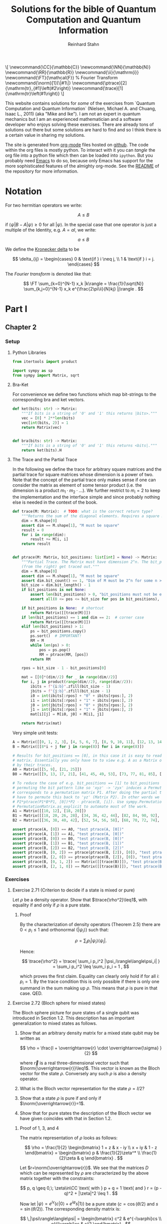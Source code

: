 #+title:  Solutions for the bible of Quantum Computation and Quantum Information
#+author: Reinhard Stahn
#+startup: inlineimages nolatexpreview show3levels
#+todo: TODO(t) WIP(w) | DONE(d)

#+name: insert-latex-macros-function-for-dynamic-block
#+begin_src emacs-lisp :results silent :exports none
  (defun org-dblock-write:insert-latex-macros (params)
    "Function of the dynamic block for latex macros."
    (let ((lines nil) (file (plist-get params :file)))
        (with-temp-buffer
            (insert-file-contents file)
            (setq lines (split-string (buffer-string) "\n" t)))
        (insert (mapconcat (lambda (str) (concat "#+latex_header: " str)) lines "\n"))
        (insert "\n#+begin_export html\n\\[\n")
        (insert (mapconcat 'identity lines "\n"))
        (insert "\n\\]\n#+end_export")))
#+end_src

# This dynamic block defines the relevant latex macros so that org mode catches them up. Define new
# macros in ./latex-macros.tex. Execute org-dblock-update to sync with latex-macros.tex. Don't
# forget to execute the source block of org-dblock-write:insert-latex-macros before!
#+BEGIN: insert-latex-macros :file "latex-macros.tex"
#+latex_header: \newcommand{\CC}{\mathbb{C}}
#+latex_header: \newcommand{\NN}{\mathbb{N}}
#+latex_header: \newcommand{\RR}{\mathbb{R}}
#+latex_header: \newcommand{\ii}{\mathrm{i}}
#+latex_header: \newcommand{\FT}{\mathcal{F}} % Fourier Transform
#+latex_header: \newcommand{\norm}[1]{\|#1\|}
#+latex_header: \newcommand{\ptrace}[2]{\mathrm{tr}_{#1}\left(#2\right)}
#+latex_header: \newcommand{\trace}[1]{\mathrm{tr}\left(#1\right)}
#+begin_export html
\[
\newcommand{\CC}{\mathbb{C}}
\newcommand{\NN}{\mathbb{N}}
\newcommand{\RR}{\mathbb{R}}
\newcommand{\ii}{\mathrm{i}}
\newcommand{\FT}{\mathcal{F}} % Fourier Transform
\newcommand{\norm}[1]{\|#1\|}
\newcommand{\ptrace}[2]{\mathrm{tr}_{#1}\left(#2\right)}
\newcommand{\trace}[1]{\mathrm{tr}\left(#1\right)}
\]
#+end_export
#+END:

# Intro text for the generated HTML site:
# TODO: once the deployment uses org v9.5 or higher use org-cite in the paragraph below: [cite: @ChuangNielsen2011]
This website contains solutions for /some/ of the exercises from `Quantum Computation and Quantum
Information` (Nielsen, Michael A. and Chuang, Isaac L., 2011) (aka "Mike and Ike"). I am not an
expert in quantum mechanics but I am an experienced mathematician and a software developer who
enjoys solving these exercises. There are already tons of solutions out there but some solutions are
hard to find and so I think there is a certain value in sharing my solutions.

The site is generated from [[https://orgmode.org/index.html][org-mode]] files hosted on [[https://github.com/rainij/solutions-qcqi-nielsen-chuang][github]]. The code within the org files is mostly
python. To interact with it you can /tangle/ the org file into a python file which then can be
loaded into =ipython=. But you probably need [[https://www.gnu.org/software/emacs/][Emacs]] to do so, because only Emacs has support for the
more sophisticated features of the almighty org-mode. See the [[https://github.com/rainij/solutions-qcqi-nielsen-chuang][README]] of the repository for more
information.

#+TOC: headlines 2

* COMMENT TODOs [9/15]
- [X] Write Exercise x.y instead of exercise x.y in headings.
- [X] Remove the numbers from (at least some) headings in the HTML output.
- [X] How to tell the HTML exporter to recognize the latex macros (e.g. for \norm).
- [X] Remove toplevel Heading "quantum bible", Make Parts toplevel.
- [X] move latex_header to separate file
- [X] Use ~qiskit.circuit.Parameter~ ([[https://qiskit.org/documentation/stubs/qiskit.circuit.QuantumCircuit.assign_parameters.html][link]]) to draw some of the circuits.
- [X] Use ~print~ less often in code blocks to not pollute ipython when using ~%run quantum-bible.py~.
- [X] Don't use these "Inline" Appendices. Use ~:exports results~ and so on.
- [X] Setup some nice CSS.
- [ ] Already with just 60 exercises the mathjax on the website takes alot of time. Find a solution
  to this problem.
  - Possible solution: One might split this org file into several org files, e.g. by chapter.
  - Possible solution: Do as here [[http://sporadic.stanford.edu/bump/group/gr2_2.html][fold proofs]].
- [ ] Comment out "Search for circuits" - it might be distracting?
- [ ] Do not replace (most) results of code blocks. If a result is already there do not recompute if
  block was not changed (or similar criterion).
- [ ] Github pages build should use modern emacs (via docker) and not the one which coincidentally
  ships with =ubuntu-latest=. As of writing this, Ubuntu uses Emacs 27.1 (org-mode 9.3). I
  personally use a custom build of Emacs 29. This solves the following problems:
  - Properly support citations via =org-cite= (fortunately we only cite one thing at the moment 😄).
  - Older org modes do not put (svg) images into an =img= HTML-container - this makes them look "different".
- [ ] Should we have some "proof-environment"?
- [ ] We would like to have chapter wise session. On the other hand we also need to share some stuff
  between chapters. Currently I made chapter 4 and chapter but this may be a problem since I
  potentially want to divide the file into several files (not sure though).

* Notation
:PROPERTIES:
:CUSTOM_ID: common-notation
:END:
For two hermitian operators we write:

$$ A \leq B $$

if $\langle\psi|B - A|\psi\rangle \geq 0$ for all $|\psi\rangle$. In the special case that one
operator is just a multiple of the Identity, e.g. $A=aI$, we write:

$$ a \leq B $$

We define the [[https://en.wikipedia.org/wiki/Kronecker_delta][Kronecker delta]] to be

$$
\delta_{ij} = \begin{cases}
  0 & \text{if } i \neq j, \\
  1 & \text{if } i = j. \end{cases}
$$

The /Fourier transform/ is denoted like that:

$$
  \FT \sum_{k=0}^{N-1} x_k |k\rangle = \frac{1}{\sqrt{N}} \sum_{k,j=0}^{N-1} x_k e^{\frac{2\pi\ii}{N}kj} |j\rangle .
$$

* Part I
** Chapter 2
:PROPERTIES:
:header-args:python: :session *chapter-2* :tangle yes :comments link :results silent :exports both
:END:
*** Setup
**** Python Libraries
#+begin_src python
  from itertools import product

  import sympy as sp
  from sympy import Matrix, sqrt
#+end_src

**** Bra-Ket
For convenience we define two functions which map bit-strings to the corresponding bra and ket vectors.

#+begin_src python
  def ket(bits: str) -> Matrix:
      """If bits is a string of '0' and '1' this returns |bits>."""
      vec = [0] * 2**len(bits)
      vec[int(bits, 2)] = 1
      return Matrix(vec)


  def bra(bits: str) -> Matrix:
      """If bits is a string of '0' and '1' this returns <bits|."""
      return ket(bits).H
#+end_src

**** The Trace and the Partial Trace
In the following we define the trace for arbitrary square matrices and the partial trace for square
matrices whose dimension is a power of two. Note that the concept of the partial trace only makes
sense if one can consider the matrix as element of some tensor product (i.e. the dimension is a
product $m_1\cdot m_2\cdot\ldots$). We further restrict to $m_i=2$ to keep the implementation and
the interface simple and since probably nothing else is needed in the context of the book.

#+begin_src python
  def trace(M: Matrix):  # TODO: what is the correct return type?
      """Returns the sum of the diagonal elements. Requires a square matrix."""
      dim = M.shape[0]
      assert dim == M.shape[1], "M must be square"
      result = 0
      for i in range(dim):
          result += M[i, i]
      return result


  def ptrace(M: Matrix, bit_positions: list[int] = None) -> Matrix:
      """Partial Trace. The Matrix must have dimension 2^n. The bit_positions describe which bits
      (from the right) get traced out."""
      dim = M.shape[0]
      assert dim == M.shape[1], "M must be square"
      assert dim.bit_count() == 1, "Dim of M must be 2^n for some n >= 0"
      bit_size = dim.bit_length() - 1
      if bit_positions is not None:
          assert len(bit_positions) > 0, "bit_positions must not be empty"
          assert all(0 <= pos <= bit_size for pos in bit_positions), "Invalid bit_positions"

      if bit_positions is None:  # shortcut
          return Matrix([[trace(M)]])
      if len(bit_positions) == 1 and dim == 2:  # corner case
          return Matrix([[trace(M)]])
      elif len(bit_positions) > 1:
          ps = bit_positions.copy()
          ps.sort()  # IMPORTANT!
          RM = M
          while len(ps) > 0:
              pos = ps.pop()
              RM = ptrace(RM, [pos])
          return RM

      rpos = bit_size - 1 - bit_positions[0]

      mat = [[0]*(dim//2) for _ in range(dim//2)]
      for i, j in product(range(dim//2), range(dim//2)):
          ibits = f"{i:b}".zfill(bit_size - 1)
          jbits = f"{j:b}".zfill(bit_size - 1)
          i0 = int(ibits[:rpos] + "0" + ibits[rpos:], 2)
          i1 = int(ibits[:rpos] + "1" + ibits[rpos:], 2)
          j0 = int(jbits[:rpos] + "0" + jbits[rpos:], 2)
          j1 = int(jbits[:rpos] + "1" + jbits[rpos:], 2)
          mat[i][j] = M[i0, j0] + M[i1, j1]

      return Matrix(mat)
#+end_src

Very simple unit tests:

#+begin_src python
  A = Matrix([[0, 1, 2, 3], [4, 5, 6, 7], [8, 9, 10, 11], [12, 13, 14, 15]])
  B = Matrix([[8*i + j for j in range(8)] for i in range(8)])

  # Results for bit_positions == [0], in this case it is easy to read out the results from the input
  # matrix. Essentially you only have to to view e.g. A as a Matrix of 2x2 matrices which you replace
  # by their traces.
  A0 = Matrix([[5, 9], [21, 25]])
  B0 = Matrix([[9, 13, 17, 21], [41, 45, 49, 53], [73, 77, 81, 85], [105, 109, 113, 117]])

  # To reduce the case of e.g. bit_positions == [1] to bit_positions == [0] use the fact that
  # permuting the bit pattern like so 'xyz' -> 'zyx' induces a Permutation on the basis vectors which
  # corresponds to a permutation matrix P1. After doing the partial trace we are left with 'zy' and
  # have to permute this back to 'yz' (Matrix P2). In other words we have the identity
  # P2*ptrace(P1*B*P1, [0])*P2 - ptrace(B, [i]). Use sympy.Permutation, sympy.PermutationMatrix, and
  # PermutationMatrix.as_explicit to automate most of the work.
  A1 = Matrix([[10, 12], [18, 20]])
  B1 = Matrix([[18, 20, 26, 28], [34, 36, 42, 44], [82, 84, 90, 92], [98, 100, 106, 108]])
  B2 = Matrix([[36, 38, 40, 42], [52, 54, 56, 58], [68, 70, 72, 74], [84, 86, 88, 90]])

  assert ptrace(A, [0]) == A0, "test ptrace(A, [0])"
  assert ptrace(A, [1]) == A1, "test ptrace(A, [0])"
  assert ptrace(B, [0]) == B0, "test ptrace(B, [0])"
  assert ptrace(B, [1]) == B1, "test ptrace(B, [1])"
  assert ptrace(B, [2]) == B2, "test ptrace(B, [2])"
  assert ptrace(B, [0, 2]) == ptrace(ptrace(B, [2]), [0]), "test ptrace(B, [0, 2])"
  assert ptrace(B, [2, 0]) == ptrace(ptrace(B, [2]), [0]), "test ptrace(B, [2, 0])"
  assert ptrace(B, [0, 1, 2]) == Matrix([[trace(B)]]), "test ptrace(B, [0, 1, 2])"
  assert ptrace(B, [2, 1, 0]) == Matrix([[trace(B)]]), "test ptrace(B, [2, 1, 0])"
#+end_src

*** Exercises
**** Exercise 2.71 (Criterion to decide if a state is mixed or pure)
Let $\rho$ be a density operator. Show that $\trace{\rho^2}\leq1$, with equality if and only if
$\rho$ is a pure state.

***** Proof
By the characterization of density operators (Theorem 2.5) there are $0<p_i\leq 1$ and orthonormal
$\{|\psi_i\rangle\}$ such that:

$$
  \rho = \sum_i p_i |\psi_i\rangle\langle\psi_i| .
$$

Hence:

$$
  \trace{\rho^2} = \trace{ \sum_i p_i^2 |\psi_i\rangle\langle\psi_i| } = \sum_i p_i^2 \leq \sum_i p_i = 1 ,
$$

which proves the first claim. Equality can clearly only hold if for all $i$: $p_i=1$. By the trace
condition this is only possible if there is only one summand in the sum making up $\rho$. This means
that $\rho$ is pure in that case. QED.

**** Exercise 2.72 (Bloch sphere for mixed states)
The Bloch sphere picture for pure states of a single qubit was introduced in Section 1.2. This
description has an important generalization to mixed states as follows.

1. Show that an arbitrary density matrix for a mixed state qubit may be written as

   $$
     \rho = \frac{I + \overrightarrow{r} \cdot \overrightarrow{\sigma} }{2}
   $$

  where $\overrightarrow{r}$ is a real three-dimensional vector such that
   $\norm{\overrightarrow{r}}\leq1$. This vector is known as the Bloch vector for the state
   $\rho$. Conversely any such $\rho$ is also a density operator.
2. What is the Bloch vector representation for the state $\rho=I/2$?
3. Show that a state $\rho$ is pure if and only if $\norm{\overrightarrow{r}}=1$.
4. Show that for pure states the description of the Bloch vector we have given coincides with that
   in Section 1.2.

***** Proof of 1, 3, and 4
The matrix representation of $\rho$ looks as follows:

$$
  \rho = \frac{1}{2} \begin{bmatrix} 1 + z & x - iy \\ x + iy & 1 - z \end{bmatrix}
  = \begin{bmatrix} p & \frac{1}{2}\zeta^* \\ \frac{1}{2}\zeta & q \end{bmatrix} .
$$

Let $r=\norm{\overrightarrow{r}}$. We see that the matrices $D$ which can be represented by $\rho$
are characterized by the above matrix together with the constraints:

$$
  p, q \geq 0,\; \zeta\in\CC \text{ with } p + q = 1 \text{ and } r = (p - q)^2 + |\zeta|^2 \leq 1 .
$$

Now let $|\psi\rangle=e^{i\gamma}(c|0\rangle+e^{i\varphi}s|1\rangle)$ be a pure state ($c=\cos(\theta/2)$ and $s=\sin(\theta/2)$). The
corresponding density matrix is:

$$
  \,|\psi\rangle\langle\psi| = \begin{bmatrix} c^2 & e^{-i\varphi}cs \\ e^{i\varphi}cs & s^2 \end{bmatrix} .
$$

Recall the following trigonometric identities: $\cos\theta=c^2-s^2$ and $\sin\theta=2cs$. This
implies that the above constraint is satisfied. Hence pure states are in $D$. In particular we have
$r=1$ for pure states.

On the other hand the same trigonometric identities also show that the constraint strengthened by
$r=1$ characterizes the pure states. Indeed, the correspondence between the two representations is
given by $x+iy=\zeta=e^{i\varphi}\sin\theta$ and $z=p-q=\cos\theta$. This shows claims 3 and 4 (for
the latter recall that the Bloch-Sphere is parameterized by
$(x,y,z)=(\sin\theta\cos\varphi,\;\sin\theta\sin\varphi,\;\cos\theta)$).

Clearly $D$ is a convex set, hence all density matrices are in $D$. This follows from the fact that
density operators are the (closed) convex hull of the pure states. This shows the original version
of claim 1 (we extended it a bit).

To show the rest of claim 1 it remains to prove that $D$ contains only density operators.

That $D$ contains only hermitian operators with trace=1 is clear. By exercise 4.5 we have
$(\overrightarrow{r} \cdot \overrightarrow{\sigma})^2=\norm{\overrightarrow{r}}^2I$. Since
$\overrightarrow{r} \cdot \overrightarrow{\sigma}$ is hermitian and not a multiple of $I$ we deduce
that it has the two eigenvalues $\pm\norm{\overrightarrow{r}}$. Hence (see [[#common-notation][section on notation]] for
the meaning):

$$
  0 \leq \frac{1 - \norm{\overrightarrow{r}}}{2} \leq \rho \leq  \frac{1 + \norm{\overrightarrow{r}}}{2} \leq 1 .
$$

In particular, $\rho$ is indeed a positive operator. Hence, $\rho$ is a density matrix. This shows
the rest of claim 1.

***** Solution to 2
$I/2$ is represented by $\overrightarrow{r}=(0,0,0)$. It corresponds to the ensemble $\{(1/2,|0\rangle),(1/2,|1\rangle)\}$.

**** Exercise 2.73
Let $\rho$ be a density operator. A minimal ensemble for $\rho$ is an ensemble
$\{(p_i, |\psi_i\rangle)\}$ containing a number of elements equal to the rank of $\rho$. Let
$|\psi\rangle$ be any state in the support of $\rho$ . (The /support/ of a Hermitian operator $A$
is the vector space spanned by the eigenvectors of $A$ with non-zero eigenvalues.) Show that there
is a minimal ensemble for $\rho$ that contains $|\psi\rangle$, and moreover that in any such
ensemble $|\psi\rangle$ must appear with probability

$$
  p = \frac{1}{\langle\psi|\rho^{-1}|\psi\rangle} ,
$$

where $\rho^{-1}$ is defined to be the inverse of $\rho$, when $\rho$ is considered as an operator
acting only on the support of $\rho$. (This definition removes the problem that $\rho$ may not have
an inverse.)

***** Proof
Consider the representation of $\rho$ by its eigenvectors (with non-zero eigenvalues):

$$
  \rho = \sum_{i=1}^n \lambda_i |i\rangle\langle i| .
$$

Since $|\psi\rangle$ is in the support of $\rho$ there are unique complex numbers $v_1,\ldots,v_n$
with:

$$
  \sum_{i=1}^n v_i \sqrt{\lambda_i} |i\rangle \in \RR |\psi\rangle \text{ and } \sum_{i=1}^n |v_i|^2 = 1 .
$$

Now extend these numbers to a unitary matrix $u\in\CC^{n\times n}$ such that $u_{ij}=v_j$ (formally
the existence follows from the Gram-Schmidt procedure). Let

$$
  \sqrt{p_i} |\psi_i\rangle := \sum_{i=1}^n u_{ij} \sqrt{\lambda_j} |j\rangle .
$$

By construction $|\psi\rangle=|\psi_1\rangle$. By Theorem 2.6 (Unitary Freedom in the ensemble for
density matrices) we found an ensemble containing $|\psi\rangle$ so the existence is
established. Conversely, the same Theorem states that any ensemble representing $\rho$ and
satisfying $|\psi_1\rangle=|\psi_1\rangle$ must satisfy the above constraint for a matrix $u$ whose
first row is $v$.

By the above contraint and the spectral theorem we have:

$$
  \sqrt{p_i p_j} \langle\psi_i|\rho^{-1}|\psi_j\rangle
  = \sum_{kl} u_{ik}^\dagger \sqrt{\lambda_k} \langle k| \rho^{-1} u_{jl} \sqrt{\lambda_l} |l\rangle
  = \sum_{k} u_{jk} u_{ki}^* \lambda_k \langle k|\rho^{-1}|k\rangle
  = \delta_{ij} .
$$

Setting $i=j=1$ proves the claim. QED.

*Remark:* The proof shows that each minimal ensemble $(\sqrt{p_i}|\psi_i\rangle)$ is an orthonormal
basis on the support of $\rho$ with respect to the inner product given by
$\langle\varphi|\rho^{-1}|\psi\rangle$.

**** Exercise 2.74
Suppose a composite of systems A and B is in the state $|a\rangle|b\rangle$, where $|a\rangle$ is a
pure state of system A, and $|b\rangle$ is a pure state of system B. Show that the reduced density
operator of system A alone is a pure state.

***** Proof
The joint state is indeed a /simple/ tensor product (i.e. a product state):

$$
  \,|a\rangle |b\rangle = |a\rangle \otimes |b\rangle .
$$

The corresponding density matrix is:

$$
  \rho = |a\rangle\langle a| \otimes |b\rangle\langle b| .
$$

The reduced density operator for A is obtained by taking the partial trace with respect to B:

$$
  \rho_A = \ptrace{B}{\rho} = |a\rangle\langle a|.
$$

This is indeed the pure state $|a\rangle$. QED.

**** Exercise 2.75
For each of the four Bell states, find the reduced density operator for each qubit.

***** Solution
The four Bell States are given by:

$$
  \,|\beta_{xy}\rangle = \frac{1}{\sqrt{2}} \left( |0y\rangle + (-1)^{x} |1\overline{y}\rangle \right) ,
$$

where $\overline{y}$ denotes the negation of $y$. Using $\trace{|i\rangle\langle j|}=\delta_{ij}$ we deduce:

$$
  \ptrace{2}{|\beta_{xy}\rangle} = \frac{1}{2} (|0\rangle\langle0| + |1\rangle\langle1|) = \frac{1}{2} I .
$$

and in the same way:

$$
  \ptrace{1}{|\beta_{xy}\rangle} = \frac{1}{2} (|y\rangle\langle y|
  \,+\, |\overline{y}\rangle\langle\overline{y}|) = \frac{1}{2} I .
$$

So in all 8 cases we get the same result: $I/2$.

*Remark:* We see that knowledge of all partial traces is not sufficient to reconstruct the original
state.

**** Exercise 2.76
Extend the proof of the Schmidt decomposition to the case where A and B may have state spaces of
different dimensionality.

***** Proof
Of course one may reuse the proof from the book by utilizing the general form of the singular value
decompostion for non-square matrices.

Alternatively: Assume wlog $\dim(H_A)\leq\dim(H_B)$. We already have a proof for the case of equal
dimensions hence assume $\dim(H_A)<\dim(H_B)$. Now we extend A by a direct sum with a Hilbert Space
$R$ such that:

$$
  \dim(H_A \oplus R) = \dim(H_B) .
$$

By the already proved special case of the theorem we get a Schmidt-Decomposition on $(H_A\oplus R)\otimes H_B$:

$$
  \,|\psi\rangle = \sum_i \lambda_i \, |i_A\rangle |i_B\rangle .
$$

We have to prove that $|i_A\rangle\in H_A$ for all $i$. Indeed, let $|r\rangle\in R$ and consider:


$$
  \langle i_A|r\rangle = \langle i_A, i_B | r, i_B \rangle = \sum_j \langle j_A, j_B | r, i_B \rangle
  = \langle \psi | r, i_B \rangle = 0 .
$$
This shows the claim. QED.

**** Exercise 2.77
Suppose ABC is a three component quantum system. Show by example that there are quantum states of
such systems which can not be written in the form

$$
  \,|\psi\rangle = \sum_i \lambda_i |i_A, i_B, i_C\rangle
$$

where $\lambda_i$ are real numbers, and $|i_A\rangle$, $|i_B\rangle$, $|i_C\rangle$ are orthonormal
vectors of the respective systems.

***** Proof
Suppose a Schmidt-like decomposition is possible for a state with respect to ABC. Then the reduced
density operators in A, B and C must have the same set of eigenvalues. Hence, to show that such a
decomposition is not possible for a given state it suffices to show that the sets of eigenvalue are
not all equal.

To spare us boring calculations lets introduce a nice function which takes a state vector of a
three-qubit system ABC as input (this is already the simplest case where we can find counter
examples). As output it reports the eigenvalues of the density matrix of each subsystem.

#+name: exercise-2-77-1
#+begin_src python
  def get_eigenvals_of_ABC(state_vector: Matrix):
      """Calculate eigenvals of subsystems of three-qubit system (for Exercise 2.77)."""
      density = state_vector * state_vector.H
      DA = ptrace(density, [1, 2])
      DB = ptrace(density, [0, 2])
      DC = ptrace(density, [0, 1])

      result = ""
      for S, D in [("A", DA), ("B", DB), ("C", DC)]:
          result += f"Eigenvalues in {S}: {D.eigenvals()}.\n"

      return result
#+end_src

The following code-snippit shows that

$$
  \frac{1}{\sqrt{3}} (|000\rangle + |010\rangle + |011\rangle)
$$

cannot be decomposed as required:

#+name: exercise-2-77-2
#+begin_src python :results replace
  get_eigenvals_of_ABC((ket('000') + ket('010') + ket('011')) / sqrt(3))
#+end_src

#+RESULTS: exercise-2-77-2
: Eigenvalues in A: {1/2 - sqrt(5)/6: 1, sqrt(5)/6 + 1/2: 1}.
: Eigenvalues in B: {1/2 - sqrt(5)/6: 1, sqrt(5)/6 + 1/2: 1}.
: Eigenvalues in C: {1: 1, 0: 1}.

**** Exercise 2.78
Prove that a state $|\psi\rangle$ of a composite system AB is a product state if and only if it has
Schmidt number 1. Prove that $|\psi\rangle$ is a product state if and only if $\rho^A$ (and thus
$\rho^B$) are pure states.

***** Proof
A product state is a state which can be represented by a /simple/ tensor product
$|\alpha\rangle\otimes|\beta\rangle$. But this is by definition the same as having Schmidt-Rank 1.

For the second part consider the Schmidt-Decomposition:

$$
  \, |\psi\rangle = \sum_{i=1}^r \lambda_i |i_A\rangle \otimes |i_B\rangle .
$$

Hence the reduced state on system A is (take the partial trace on B):

$$
  \rho^A = \sum_{i=1}^r \lambda_i^2 |i_A\rangle\langle i_A| .
$$

Since $\sum_i\lambda_i^2=1$ and $\lambda_i>0$ this can only be a pure state (a projection operator,
i.e. $\rho^2=\rho$) if $r=1$. This is the same as $|\psi\rangle$ being a product state. QED.

**** Exercise 2.79
Consider a composite system consisting of two qubits. Find the Schmidt decompositions of the states

$$
  \frac{|00\rangle + |11\rangle}{\sqrt{2}}; \quad
  \frac{|00\rangle + |01\rangle +  |10\rangle + |11\rangle}{2}; \quad \text{and} \quad
  \frac{|00\rangle + |01\rangle + |10\rangle}{\sqrt{3}} .
$$

***** Solution
The first state clearly is already represented as Schmidt-Decomposition.

The second term has Schmidt-Decomposition $|+\rangle\otimes|+\rangle$, where
$|+\rangle=(|0\rangle+|1\rangle)/\sqrt{2}$ is "the" positive eigenvector of the Pauli Operator =X=.

For the third one we have to calculate something. The proof of the existence of the
Schmidt-Decomposition gives a procedure to actually calculate it. First let us find the Matrix
$A\in\CC^{2\times2}$ such that:

$$
  \frac{|00\rangle + |01\rangle + |10\rangle}{\sqrt{3}} = \sum_{ij} A_{ij} |i\rangle \otimes |j\rangle .
$$

Clearly the following is the only matrix satisfying the above equation:

$$
  A = \frac{1}{\sqrt{3}} \begin{bmatrix} 1 & 1 \\ 1 & 0 \end{bmatrix} .
$$

We need to find the singular value decomposition of $A$. Since $A$ is hermitian this simplifies to
find the spectral decomposition $A=UDU^\dagger$.

One can use sympy to do this. The eigenvalues are:

$$
  \lambda_{\pm} = \frac{\sqrt{3}}{6} \left( 1 \pm \sqrt{5} \right) .
$$

"The" eigenvectors are:

$$
  \,|\pm_A\rangle = \frac{1}{\sqrt{10 \pm 2\sqrt{5}}} \left((1 \pm \sqrt{5})|0\rangle + 2|1\rangle \right) .
$$

With this we can write down the Schmidt-Decomposition:

$$
  \frac{|00\rangle + |01\rangle + |10\rangle}{\sqrt{3}}
  = \lambda_+ |+_A\rangle|+_A\rangle + \lambda_- |-_A\rangle|-_A\rangle .
$$

Note that the fact that the eigenvectors can be chosen with real entries simplifies things.

**** Exercise 2.80
Suppose $|\psi\rangle$ and $|\varphi\rangle$ are two pure states of a composite quantum system with
components A and B, with identical Schmidt coefficients. Show that there are unitary transformations
$U$ on system A and $V$ on system B such that $|\psi\rangle = (U \otimes V )|\varphi\rangle$.

***** Proof
That $|\psi\rangle$ and $|\varphi\rangle$ have the same Schmidt coefficients means that there are
positive numbers $\lambda_i$ such that

\begin{align*}
  \, |\psi\rangle &= \sum_{i=1}^r \lambda_i |i_{A,\psi}\rangle |i_{B,\psi}\rangle , \\
  \, |\varphi\rangle &= \sum_{i=1}^r \lambda_i |i_{A,\varphi}\rangle |i_{B,\varphi}\rangle ,
\end{align*}

for some orthonormal sets $(|i_{A,\psi}\rangle)$, $(|i_{A,\varphi}\rangle)$, $(|i_{B,\psi}\rangle)$,
$(|i_{B,\varphi}\rangle)$. By the latter fact it is easy to find a unitary $U$ which maps
$|i_{A,\varphi}\rangle$ to $|i_{A,\psi}\rangle$ and similarly a $V$ for the B-system. These two
unitary operators satisfy the claim.

**** Exercise 2.81 (Freedom in purifications)
Let $|AR_1\rangle$ and $|AR_2\rangle$ be two purifications of a state $\rho^A$ to a composite system
AR. Prove that there exists a unitary transformation $U_R$ acting on system R such that

$$
\,|AR_1\rangle = (I_A \otimes U_R ) |AR_2\rangle .
$$

***** Proof
Let

$$
  \rho^A = \sum_{i=1}^r \lambda_i^2 |i_A\rangle\langle i_A|
$$

be a Spectral-Decomposition of $\rho^A$ (in particular all the vectors involved form an orthonormal
set). Without loss of generality we may assume that $|AR_2\rangle$ adheres to the generic
construction from the book, that is

$$
\, |AR_2\rangle = \sum_{i=1}^r |i_A\rangle \otimes |i_R\rangle
$$

with an orthonormal set $(|i_R\rangle)$. A priori the Hilbert Space of $R$ could have dimension
smaller then $r$. But in that case we could simply augment $R$ by some additional dimensions.

Since $|AR_1\rangle$ and $|AR_2\rangle$ are purifications of the same state they have the same
Schmidt Numbers (the $\lambda_i$ from above). From Exercise 2.80 we deduce that there exist
unitary matrices $V_A$ and $V_R$ such that

$$
\,|AR_1\rangle = (V_A \otimes V_R ) |AR_2\rangle .
$$

To simplify notation let us write $V=V_A$. Slightly abusing notation, let us write
$\ptrace{R}{|\psi\rangle}$ when we mean $\ptrace{R}{|\psi\rangle\langle\psi|}$. We have

$$
  \rho^A = \ptrace{R}{|AR_1\rangle} = \ptrace{R}{V\otimes V_R \, |AR_2\rangle} = V^\dagger \rho^A V .
$$

This implies that $V$ leaves the eigenspaces of $\rho^A$ invariant (that is, an eigenvector of some
eigenvalue is mapped to a possibly different eigenvector of the same eigenvalue).

For the moment let us assume that all $\lambda_i$ are equal, that is $\lambda_i=1/r$. Let
$(v_{ij})\in\CC^{r\times r}$ be the matrix representation of $V$ on the eigenspace of $1/r$. We
have:

$$
\, |AR_1\rangle = V \otimes V_R \, |AR_2\rangle = \frac{1}{r} \sum_{ij} v_{ji} |j_A\rangle \otimes V_R|i_R\rangle
  = \frac{1}{r} \sum_{j} |j_A\rangle \otimes \left( \sum_i v_{ji} V_R|i_{R}\rangle \right) .
$$

Let $|j_{R'}\rangle=\sum_{i}v_{ji}V_R|i_{R}\rangle$. These vectors form an orthonormal set
since $(v_{ij})$ is a unitary matrix (and transposed unitary matrices are unitary too) and the
$(|i_R\rangle)$ are orthonormal. Hence there is a unitary matrix $U_R$ such that
$|j_{R'}\rangle=U|j_R\rangle$. This together with the previous equation implies the desired result:

$$
\, |AR_1\rangle = (I_A \otimes U_R) |AR_2\rangle .
$$

The general case follows by decomposing $|AR_1\rangle$ and $|AR_2\rangle$ into direct sums over the
eigenspaces of $\rho^A$ and repeating the above reasoning for each one. Note that in the above
reasoning for the special case the particular value of the trace was unimportant! QED.

**** Exercise 2.82
Suppose $\{p_i , |\psi_i\rangle\}$ is an ensemble of states generating a density matrix $\rho$
for a quantum system A. Introduce a system R with orthonormal basis $|i\rangle$.

1. Show that $\sum_i \sqrt{p_i} |\psi_i\rangle|i\rangle$ is a purification of $\rho$.
2. Suppose we measure R in the basis $(|i\rangle)$, obtaining outcome i. With what probability do we
   obtain the result $i$, and what is the corresponding state of system A?
3. Let $|AR\rangle$ be any purification of $\rho$ to the system AR. Show that there exists an
   orthonormal basis $|i\rangle$ in which R can be measured such that the corresponding
   post-measurement state for system A is $|\psi_i\rangle$ with probability $p_i$.

Remark (which is missing in the book): In sub-exercise 3 one may assume that the space $R$ is large
enough to hold all the $|i\rangle$ even if the purification does not need that many dimensions (two
ensembles always have at least $r$ (rank) members but might have more, see also Theorem 2.6).

***** Proof of 1
This was /essentially/ shown in the book right before Exercise 2.79! In the book it was /implicitly/
assumed that the $|\psi\rangle$ are orthonormal (by using the Schmidt-Decomposition of $\rho$). But
the proof did not use this fact. QED.

***** Proof of 2
Recall that:

$$
  \,|AR\rangle = \sum_i \sqrt{p_i} |\psi_i\rangle |i\rangle .
$$

The measurement of $i$ as viewed from the whole system AR is represented by
$I\otimes|i\rangle\langle i|$ (see Box 2.6). Hence the probability to measure $i$ is:

$$
  p(i) = \langle AR|I\otimes|i\rangle\langle i| AR\rangle = p_i .
$$

The post-measurement state is:

$$
  \frac{1}{p(i)} I\otimes|i\rangle\langle i| AR\rangle = |\psi\rangle|i\rangle .
$$

Restricted to A this is corresponds to $|\psi\rangle$ (note that this does not /directly/ follow
from Postulate 4 but it is easy to show that product state behave nice under decomposition into the
corresponding subsystems). QED.

*Although it is not asked for*, here is the state of R expressed as a density matrix (before measurement):

$$
  \rho^R = \ptrace{A}{|AR\rangle\langle AR|} = \sum_{ij} \sqrt{p_i p_j} \langle\psi_i|\psi_j\rangle |i\rangle\langle i| .
$$

It is nice to verify that the after measurement results restricted to R are consistent with the
above:

$$
  p(i) = p_i = \trace{|i\rangle\langle i| \rho^R} ,
$$

and

$$
\,  |i\rangle = \frac{1}{p_i} |i\rangle\langle i| \rho^R |i\rangle\langle i| .
$$

***** Proof of 3
Unfortunately there is a notation clash here. Let us rename the orthonormal set used in part 1 to
$(|i_0\rangle)$ and the corresponding purified vector to $|AR_0\rangle$. By exercise 2.81 (freedom
of purifications) there is a unitary operator $U_R$ such that:

$$ |AR\rangle = I\otimes U_R \; |AR_0\rangle $$

Hence we may use the basis $(|i\rangle=U_R|i_0\rangle)$ to achieve the desired goal.

But note a subtle issue here: A priori $U_R$ is not necessarily defined on each individual
$|i_0\rangle$. The reason is, that each density operator has ensembles with arbitrary many states
(of course they are all linearly dependent to some $r$ dimensional set due to Theorem 2.6). This
implies that R0 can be arbitrary large if one takes the construction in sub-exercise 1. On the
other hand one can just "add some dimensions" to R if necessary and extend $U_R$ unitarily. QED.

** Chapter 3
:PROPERTIES:
:header-args:python: :session *chapter-3* :tangle yes :comments link :results silent :exports both
:END:
*** Setup
**** Python Libraries
#+name: chapter-3-setup
#+begin_src python
  from typing import Literal, NewType, Optional
  from collections.abc import Callable

  # Terminal colors. TODO: Move somwhere else.
  # Usage: print(TermColor.RED + "In red" + TermColor.ENDC + " in normal color")
  class TermColor:
      GREEN = '\033[32m'
      RED = '\033[31m'
      ENDC = '\033[0m'
#+end_src

**** TODO Turing Machines
TODOs:
- [X] parse program from string
- [ ] write some text around the code, a little more inline doc (maybe)
- [ ] note on special symbols =#=, =,=, =(=, =)=.
- [X] In TuringMachine: make start_state and halt_state optional

First some type definitions

#+name: chapter-3-turing-machine-typing
#+begin_src python
  Char = NewType("Char", str)  # better than nothing
  State = NewType("State", str)
  Move = Literal[-1, 0, +1]
  TuringProgLine = tuple[State, Char, State, Char, Move]  # (s,c,s',c',m)
  TuringProgram = list[TuringProgLine]

  SourceMap = list[tuple[int, str]]
  TuringParser = Callable[[str], [tuple[TuringProgram, SourceMap | None]]]
#+end_src

Next, a parser for a Turing program:

#+name: chapter-3-turing-parser
#+begin_src python
  def parse_turing_program_line(line: str) -> TuringProgLine | None:
      # Remove comments and leading/trailing whitespace
      line = line[:line.find('#')].strip()
      if len(line) == 0:
          return None  # line comment or empty line

      line = line.strip().lstrip("(").rstrip(")")
      s0, c0, s1, c1, m = line.split(",")
      m = +1 if m == "+" else m  # for convinience ...
      m = -1 if m == "-" else m  # ... allow shortcuts for +1, -1
      m = int(m)
      assert len(c0) == 1, f"Expected character got '{c0}'."
      assert len(c1) == 1, f"Expected character got '{c1}'."
      assert m in [-1, 0, +1], f"Forbidden head movement: {m}."

      return s0, c0, s1, c1, m


  def parse_turing_program(source: str) -> tuple[TuringProgram, SourceMap]:
      """TODO"""
      program: TuringProgram = []
      source_map: list[int] = []

      lines = source.split("\n")
      for line_no, line in enumerate(lines):
          try:
              parsed_line = parse_turing_program_line(line)
          except Exception:
              # Probably good enough for such a simple language:
              raise Exception(f"Could not parse line {line_no}: '{line}'")

          if parsed_line is not None:
              program.append(parsed_line)
              source_map.append((line_no, line))

      return program, source_map
#+end_src

Implementation of the Turing machine:

#+name: chapter-3-turing-machine
#+begin_src python
  class TuringMachine:
      BLANK: Char = "■"
      MAX_STEPS = 1000000  # abort after running this many steps
      LOG_LEVEL = 0  # Set greater 0 for a chatty execution
      SOURCE_LINE_OFFSET = 0

      def __init__(self, program: TuringProgram,
                   start_state: State = "START", halt_state: State = "HALT",
                   source_map: Optional[SourceMap] = None):
          self._start_state = start_state
          self._halt_state = halt_state
          self._program = program
          self._source_map = source_map

          assert source_map is None or len(source_map) == len(program), "Invalid source_map"

          self._state = None
          self._head_position: int = None
          self._tape: list[Char] = []  # gets input during execution
          self._step_count = None

          # Only relevant for logging:
          self._index_width = len(str(len(self._program)-1))

      @classmethod
      def fromSource(cls, source: str,
                     start_state: State = "START", halt_state: State = "HALT",
                     parser: TuringParser = parse_turing_program) -> "TuringMachine":
          program, source_map = parser(source)
          return TuringMachine(program,
                               start_state=start_state, halt_state=halt_state,
                               source_map=source_map)

      def run(self, tape_input: str) -> str:
          """Run the TM and return what is on the tape after it halts."""
          self._state = self._start_state
          self._head_position = 0
          self._tape = list(tape_input)
          self._step_count = 0

          while self._state != self._halt_state:
              if self._step_count > self.MAX_STEPS:
                  raise Exception("Turing machine takes too long. Aborting.")
              self._step_count += 1
              self._log(2, f"\nExecuting step {self._step_count}")
              self._run_one_step()

          self._log(1, f"\nExecution took {self._step_count} steps.")

          return self._tape_content.strip(self.BLANK)

      @property
      def _line_no_width(self):  # only relevant for logging
          return None if self._source_map is None \
              else len(str(self._source_map[-1][0] + self.SOURCE_LINE_OFFSET - 1))

      def _log(self, level, *args, **kwargs):
          if self.LOG_LEVEL >= level:
              print(*args, **kwargs)

      def _run_one_step(self) -> None:
          self._log(3, f"tape = '{self._colored_tape_content}'")
          current_line = self._current_program_line

          if current_line is None:
              self._log(2, f"{TermColor.RED}No matching program line - halting{TermColor.ENDC}")
              self._state = self._halt_state
              return

          index, current_line = current_line
          self._log(4, f"program line = {index:{self._index_width}}: {current_line}")

          if self._source_map is not None:
              line_no, source_line = self._source_map[index]
              line_no += self.SOURCE_LINE_OFFSET
              self._log(3, f"source line = {line_no:{self._line_no_width}}: {source_line}")

          s1, c1, m = current_line[2:]

          self._state = s1
          self._head_symbol = c1
          # avoid negative positions:
          self._head_position = max(self._head_position + m, 0)

      @property
      def _tape_content(self) -> str:
          return "".join(self._tape)

      @property
      def _colored_tape_content(self) -> str:
          self._enlarge_tape_if_necessary()
          text = self._tape_content
          pos = self._head_position
          return text[:pos] + TermColor.GREEN + text[pos] + TermColor.ENDC + text[pos+1:]

      @property
      def _current_program_line(self) -> tuple[int, TuringProgLine]:
          s0, c0 = self._state, self._head_symbol
          self._log(2, f"state='{s0}', symbol='{c0}', head_position={self._head_position}")
          for i, line in enumerate(self._program):
              s, c = line[:2]
              if s0 == s and c0 == c:
                  return i, line

          return None

      @property
      def _head_symbol(self) -> Char:
          self._enlarge_tape_if_necessary()
          return self._tape[self._head_position]

      @_head_symbol.setter
      def _head_symbol(self, new_symbol) -> Char:
          self._enlarge_tape_if_necessary()  # just being paranoid
          self._tape[self._head_position] = new_symbol

      def _enlarge_tape_if_necessary(self) -> None:
          """Call this to ensure that our finite tape can actually be accessed at head position."""
          pos = self._head_position
          while pos >= len(self._tape):  # only one loop usually suffices
              some_blanks = [self.BLANK] * (1 + len(self._tape))
              self._tape += some_blanks  # double tape size
#+end_src

Some very basic tests that the above implementation of ~TuringMachine~ is not complete garbage:

#+name: chapter-3-turing-machine-tests-1
#+begin_src python
  # If the tape initially is blank, this prints "XYZ"
  prog_print_XYZ = [
      ("S", "■", "2", "X", +1),
      ("2", "■", "3", "Y", +1),
      ("3", "■", "H", "Z",  0),
  ]

  tm1 = TuringMachine(prog_print_XYZ, start_state="S", halt_state="H")

  assert tm1.run("") == "XYZ", "test TuringMachine vs prog_print_XYZ - 1"
  assert tm1.run("a") == "a", "test TuringMachine vs prog_print_XYZ - 1"

  # The example from the book. Assume the input tape starts with "▶" followed by an integer n in
  # binary followed by blanks. Then the turing machine outputs f(n)=1 (in the same format as the
  # input). Any other input tape leads to undefined behavior (C++ speak), that is, we guarantee
  # nothing in that case.
  prog_compute_constant_1 = [
    ("S", "▶", "1", "▶", +1),
    ("1", "0", "1", "■", +1),
    ("1", "1", "1", "■", +1),
    ("1", "■", "2", "■", -1),
    ("2", "■", "2", "■", -1),
    ("2", "▶", "3", "▶", +1),
    ("3", "■", "H", "1",  0),
  ]

  tm2 = TuringMachine(prog_compute_constant_1, start_state="S", halt_state="H")

  assert tm2.run("▶1011") == "▶1", "test TuringMachine vs prog_compute_constant_1 - 1"
  assert tm2.run("▶0") == "▶1", "test TuringMachine vs prog_compute_constant_1 - 2"
#+end_src

Some basic tests on parsing of Turing programs

#+name: chapter-3-turing-machine-tests-2
#+begin_src python
  prog_print_XYZ_str = \
  """# Anything behind '#' is a comment. Empty lines are ignored.

  (S,■,2,X,+)  # We use "+" and "-" as shortcuts for +1 and -1.
    (2,■,3,Y,+)  # Indentation is irrelevant.
  (3,■,H1,Z,-)  # We go to the left before halting - just for fun
  (H1,Y,H,Y,0)
  # whitespace inside (...) is (mostly) important. We could not replace the last line by this:
  # (H1,Y,H ,Y,0)
  """

  # ["".join(list(map(str,l))) for l in src]
  parsed_prog, source_map = parse_turing_program(prog_print_XYZ_str)
  # Python seems to compare these structs recursively by value 👍:
  assert source_map == [
      (2, "(S,■,2,X,+)  # We use \"+\" and \"-\" as shortcuts for +1 and -1."),
      (3, "  (2,■,3,Y,+)  # Indentation is irrelevant."),
      (4, "(3,■,H1,Z,-)  # We go to the left before halting - just for fun"),
      (5, "(H1,Y,H,Y,0)"),
  ], "test parse_turing_program - 1"
  assert parsed_prog == [
      ('S', '■', '2', 'X', +1),
      ('2', '■', '3', 'Y', +1),
      ('3', '■', 'H1', 'Z', -1),
      ('H1', 'Y', 'H', 'Y', 0)
  ], "test parse_turing_program - 2"
#+end_src

Basic tests on ~TuringMachine.fromSource~:

#+name: tprog-constant-one
#+begin_example
# This evaluates the function f(n)=1
# Example: input="▶1001", output="▶1".
(S,▶,1,▶,+)
(1,0,1,■,+)
(1,1,1,■,+)
(1,■,2,■,-)
(2,■,2,■,-)
(2,▶,3,▶,+)
(3,■,H,1,0)
#+end_example

#+name: chapter-3-turing-machine-tests-3
#+begin_src python :var source=tprog-constant-one
  tm = TuringMachine.fromSource(source, start_state="S", halt_state="H")

  assert tm.run("▶1001") == "▶1", "test TuringMachine.fromSource"
#+end_src

*** Exercises
* Part II
** Chapter 4
:PROPERTIES:
:header-args:python: :session *global* :tangle yes :comments link :results silent :exports both
:END:
*** Setup
**** Setup Python Libraries
#+name: setup-chapter-4
#+begin_src python
  from functools import reduce
  from itertools import product
  from typing import Any

  import sympy as sp
  from sympy import cos, exp, I, Matrix, pi, sin, sqrt
  from sympy.physics.quantum import TensorProduct
  from sympy.combinatorics import Permutation as Perm

  import numpy as np
  import numpy.typing as npt

  from qiskit.circuit import QuantumCircuit, Parameter as Param
#+end_src

**** Pauli- and Rotation-Matrices
The Pauli matrices, and some related matrices:

#+name: paulis-and-friends
#+begin_src python
  # The Paulis:
  X = Matrix([[0, 1], [1, 0]])
  Y = Matrix([[0, -I], [I, 0]])
  Z = Matrix([[1, 0], [0, -1]])

  # Identity
  Id = Matrix([[1, 0], [0, 1]])
  # Hadamard Gate
  H = Matrix([[1, 1], [1, -1]]) / sqrt(2)
  # Phase Gate (sqrt(Z))
  S = Matrix([[1, 0], [0, I]])
  # pi/8 Gate
  T = Matrix([[1, 0], [0, exp(pi * I / 4)]])

  # Rotation Operators
  # - Rz: Phase Shift
  # - Rx: "Strange" Rotation
  # - Ry: Real Rotation
  theta = sp.symbols('theta')
  Rz = Matrix([[exp(-I*theta/2), 0], [0, exp(I*theta/2)]])
  Rx = Matrix([[cos(theta/2), -I*sin(theta/2)], [-I*sin(theta/2), cos(theta/2)]])
  Ry = Matrix([[cos(theta/2), -sin(theta/2)], [sin(theta/2), cos(theta/2)]])
#+end_src

The rotation operators correspond to a rotation of angle $\theta$ around the respective axis in the
*Bloch Sphere* (See Exercise 4.6).

#+caption: The Bloch Sphere
#+name: bloch-sphere.svg
#+attr_org: :width 350px
#+attr_html: :style width: 45%
#+attr_html: :title Smite-Meister, CC BY-SA 3.0 <https://creativecommons.org/licenses/by-sa/3.0>, via Wikimedia Commons. Minor Modifications.
[[https://commons.wikimedia.org/wiki/File:Bloch_sphere.svg][file:./images/bloch-sphere.svg]]

**** SWAP - a two-qubit Gate
The =SWAP= Gate takes two qubits and exchanges their state. It is a permutation on the basis vectors:

#+name: swap-gate
#+begin_src python
  SWAP = Matrix([
    [1, 0, 0, 0],
    [0, 0, 1, 0],
    [0, 1, 0, 0],
    [0, 0, 0, 1]
  ])
#+end_src

In particular it maps the product state $|\psi,\varphi\rangle$ to $|\varphi,\psi\rangle$.

**** Controlled Gates
For the definition of the controlled gates we introduce the projections $P_j$ corresponding to the
computational basis. Moreover we generalize the Tensor Product (Kronecker Product on Matrices) to
take more then two argumentes (sympy only allows two arguments, which is not convenient).

#+name: projection-operators
#+begin_src python
  # First define the projections onto the computational basis
  P0 = Matrix([[1, 0], [0, 0]])
  P1 = Matrix([[0, 0], [0, 1]])

  def tprod(A1, *As):
      """Generalize TensorProduct to one and more then two arguments."""
      P = A1
      for A in As:
          P = TensorProduct(P, A)
      return P
#+end_src

The most basic controlled gates are the controlled Pauli Gates on two qubits. The function ~make_CU~
generalizes this construction to arbitrary single-qubit gates on arbitrary many wires:

#+name: controlled-pauli-gates
#+begin_src python
  # controlled X (NOT), Y, and Z gates
  CX = tprod(P0, Id) + tprod(P1, X)
  CY = tprod(P0, Id) + tprod(P1, Y)
  CZ = tprod(P0, Id) + tprod(P1, Z)


  def make_CU(num_wires: int, control: int, target: int, U: Matrix) -> Matrix:
      """Returns a controlled U Gate. U must be single qubit gate. Wires are
      numbered 0 to num_wires - 1."""
      assert 0 <= control < num_wires, "control out of range"
      assert 0 <= target < num_wires, "target out of range"
      assert control != target, "target must differ from control"
      assert U.rows == U.cols == 2, "U must be single-qubit gate"

      t0 = [Id]*num_wires
      t1 = [Id]*num_wires

      t0[control] = P0
      t1[control] = P1
      t1[target] = U

      return tprod(*t0) + tprod(*t1)
#+end_src

There are a few straightforward ways to generalize the above defined simple controlled gates.

- One can allow for multiple controls ($C^nU$ gates). One instance is the /Toffoli Gate/ aka $CCX$
  aka $C^2X$.
- Normally, e.g. $C^3X$ is "activated" by the bit pattern =111=. One can generalize this to let a
  different bit pattern, like =101=, activate it.
- One can also allow for $U$ to be a multi-qubit gate (multiple targets). In general this requires
  to specify how to wire the targets into $U$ (in which order) but for some examples like the
  /Fredkin Gate/ (aka =CSWAP=) this is an irrelevant question since the =SWAP= gate is symmetric in
  its inputs.

#+name: other-controlled-gates
#+begin_src python
  # Toffoli Gate aka CCX
  Toff = tprod(P0, P0, Id) + tprod(P0, P1, Id) + tprod(P1, P0, Id) + tprod(P1, P1, X)

  # Fredkin Gate aka CSWAP
  Fred = tprod(P0, Id, Id) + tprod(P1, SWAP)
#+end_src

Since we need them sometimes, in the following we define a factory for controlled gates with multiple controls.

#+name: make-CnU-gates
#+begin_src python
  def make_CnU(num_wires: int, controls: list[int], target: int, U: Matrix) -> Matrix:
      """Generalization of make_CU to several controls."""
      assert all([0 <= c < num_wires for c in controls]), "controls out of range"
      assert 0 <= target < num_wires, "target out of range"
      assert all([c != target for c in controls]), "target must differ from controls"
      assert U.rows == U.cols == 2, "U must be single-qubit gate"

      P = [P0, P1]

      CnU = None
      ts = []
      for bitlist in product(*[[0, 1]]*len(controls)):
          t = [Id]*num_wires

          for i, bit in enumerate(bitlist):
              t[controls[i]] = P[bit]

          ts.append(t)
      ts[-1][target] = U

      tensors = [tprod(*t) for t in ts]
      CnU = None
      for tensor in tensors:
          CnU = tensor if CnU is None else CnU + tensor

      return CnU
#+end_src

Some very simple Unit Tests:

#+name: unit-tests-for-controlled-gates
#+begin_src python
  assert make_CU(2, 0, 1, X) == CX, "Expected CX Gate (1)"
  assert make_CU(3, 1, 2, X) == tprod(Id, CX), "Expected CX Gate (2)"

  assert make_CnU(3, [0, 1], 2, X) == Toff, "Expected Toffoli Gate (1)"
  assert make_CnU(4, [1, 2], 3, X) == tprod(Id, Toff), "Expected Toffoli Gate (2)"
#+end_src

**** Two-Level Gates
Two-Level gates are gates which act non-trivially only on two base vectors (computational
base). They are a direct generalization of /fully controlled/ single-qubit gates, whose two base
vectors must additionally satisfy the property that the bit-representation of their index must be
equal up to a single bit-flip.

In the following we provide a utility function to quickly generate a two-level matrix. It is
designed to work well together with the procedure to decompose general matrices into two-level
matrices outlined in chapter 4.5.1 of the book.

#+name: make-two-level-gates
#+begin_src python
  def make_twolevel(dim: int, indices: list[int], row: list) -> Matrix:
      """Make a two level unitary matrix essentially by giving an unnormalized row.

      Let i,j=indices, a,b=row, n=norm((a,b)). The resulting unitary matrix U satisfies
      (U_{ii},U_{ij}=(a,b)/n if i<j, else (U_{ij},U_{ii}=(a,b)/n. The other is derived from
      conjugation, like that (a,b) -> (-b*,a*).
      """
      assert len(indices) == len(row) == 2, "Expected only two indices/rows."
      assert all([0 <= i < dim for i in indices]), "Indices out of range."
      i, j = indices
      assert i != j, "Indices must not be equal."
      i1, j1 = sorted([i, j])

      U = [[1 if i == j else 0 for j in range(dim)] for i in range(dim)]

      norm = sqrt(row[0]*row[0].conjugate() + row[1]*row[1].conjugate())
      r0, r1 = row[0]/norm, row[1]/norm

      U[i][i1], U[i][j1] = r0, r1
      U[j][i1], U[j][j1] = -r1.conjugate(), r0.conjugate()

      return Matrix(U)


  def make_onelevel(dim: int, index: int, factor) -> Matrix:
    """Make a diagonal matrix with `factor` at position `index`."""
    U = [[1 if i == j else 0 for j in range(dim)] for i in range(dim)]
    U[index][index] = factor
    return Matrix(U)
#+end_src

The following tests also illustrate how the function works. Take the first test as an example. The
first index, which is 1 in test 1, determines in which row we put ~[4,3]~. The columns are specified
by the /sorted/ indices: 0 and 1. Then the corresponding "conjugate row" is inserted and finally we
normalize.

#+name: test-two-level-gates
#+begin_src python
  assert make_twolevel(4, [1,0], [3, 4]) == Matrix([
      [-4, 3, 0, 0],
      [ 3, 4, 0, 0],
      [ 0, 0, 5, 0],
      [ 0, 0, 0, 5]]) / 5, "test: make_twolevel 1"
  assert make_twolevel(4, [2,1], [3, 4*I]) == Matrix([
      [5,   0,   0, 0],
      [0, 4*I,   3, 0],
      [0,   3, 4*I, 0],
      [0,   0,   0, 5]]) / 5, "test: make_twolevel 2"
#+end_src

**** The Search for Circuits
In the following we document some /very basic/ approaches to find circuits consisting of
(relatively) simple gates to construct more complex gates.

The simplest non-trivial test case is to find the construction of $C^2U$ by a circuit consisting
only of controlled $X$, $V$, and $V^\dagger$, where $V$ is unitary with $V^2=U$. That is, we want to
find the construction from Figure 4.8 by exhausive search.

Possible Approaches (checkbox means that it is tried out within this document):
- [X] via sympy directly on matrices
- [X] via numpy (on matrices)
- [ ] via sympy but replacing matrices by permutations (in the spirit of the solution to exercise 4.27).
- [ ] outside python to avoid slow loops

***** Approach 1: via Sympy - Don't do this!
Here I document the approach via Sympy. This is not really a feasable approach since Matrix
Multiplication in Sympy is *extremely* slow. Of course this is not entirely unexpected since sympy
is not meant to be used in a brute force environment.

In fact, finding the circuit of Figure 4.8 via brute force is out of reach for this approach. It
can't be done within "reasonable" time limits. Going through all combinations of *just two gates*
(just 25=5*5 cases for the five admissible gates) already takes one second. For three gates the
number raises to almost nine seconds. So several minutes are to be expected in case of five gates. I
count this as "unreasonable" since this is still a very small problem.

*Conclusion:* Do not use sympy to calculate lots of matrix products.

****** The search routine
Just for completeness here is the code:

#+name: search-for-circuits-approach-via-sympy
#+begin_src python
  def make_all_CU(num_wires: int, U: Matrix, name: str, pred=None) -> list[Any]:
      """Generate all CU gates, whose control/target wires satisfy an optional predicate."""
      if pred is None:
          pred = (lambda c, t: True)

      # All possible combinations of (control, target).
      all_cts = list(product(range(num_wires), range(num_wires)))
      all_cts = [(c, t) for (c, t) in all_cts if c != t and pred(c, t)]

      gates = []
      for c, t in all_cts:
          gate = make_CU(num_wires, c, t, U)
          gates.append(dict(  # The output is a list of dicts
              name=name,
              ct=(c, t),
              gate=gate,
          ))

      return gates


  def sp_search_circuits(n: int, admissible_gates: list[Matrix], Wanted_Gate: Matrix) -> str:
      """Find all circuits with n gates implementing Wanted_Gate."""
      solutions = []
      for gates in product(*([admissible_gates]*n)):
          gs = [g["gate"] for g in gates]
          prod = reduce((lambda x, y: x*y), gs)
          if sp.simplify(prod) == Wanted_Gate:  # wanted gate should already be simplified
              solutions.append(" * ".join([f"{g['name']}{g['ct']}" for g in gates]))
      return solutions
#+end_src

****** Testing the search routine
Here we try it out. You can use ipython magic function ~%time~ to measure how slow this approach is.

#+name: search-for-circuits-approach-via-sympy-tests
#+begin_src python
  V = Matrix([[1 - I, 1 + I], [1 + I, 1 - I]]) / 2
  assert sp.simplify(V*V) == X, "Exercise 28: V must be sqrt(X)."


  def make_pred_CX(num_wires):
      def pred_CX(c, t):
          return c < t and t < num_wires - 1
      return pred_CX


  def make_pred_CV(num_wires: int):
      def pred_CV(c, t):
          return c < t and t == num_wires - 1
      return pred_CV


  adm_CX = make_all_CU(3, X, "CX", make_pred_CX(3))
  adm_CV = make_all_CU(3, V, "CV", make_pred_CV(3))
  adm_CVh = make_all_CU(3, V.H, "CVh", make_pred_CV(3))

  admissible_gates = adm_CX + adm_CV + adm_CVh

  CX01 = make_CU(3, 0, 1, X)
  CX02 = make_CU(3, 0, 2, X)
  CV02 = make_CU(3, 0, 2, V)
  assert sp_search_circuits(1, admissible_gates, CX01) == ['CX(0, 1)'], "sp_search_circuits: CX01"
  assert sp_search_circuits(1, admissible_gates, CV02) == ['CV(0, 2)'], "sp_search_circuits: CV02"
  # We comment this out since it takes about a second:
  # result = sorted(['CX(0, 1) * CV(0, 2)', 'CV(0, 2) * CX(0, 1)'])
  # assert sorted(sp_search_circuits(2, admissible_gates, CX01 * CV02)) == result, "sp_search_circuits: CX01 * CV02"
#+end_src

***** Approach 2: via Numpy
*IMPORTANT:* Complex numbers in numpy are always implemented via floats. To avoid the typical
floating point arithmetic issues we assume that all numbers are either integrals or more generally
multiples of some ~2**(-n)~. In that case floating point arithmetic is exact (up to overflow).

****** Reimplement some basic auxiliary functions for numpy
First we have to reimplement some functions we already use at the sympy side:

#+name: numpy-make-controlled-gates
#+begin_src python
  def np_kron(A1: npt.ArrayLike, *As: list[npt.ArrayLike]) -> np.ndarray:
      """Generalize TensorProduct to one and more then two arguments."""
      P = A1
      for A in As:
          P = np.kron(P, A)
      return P


  def np_make_CU(num_wires: int, control: int, target: int, U: np.ndarray) -> np.ndarray:
      """Returns a controlled U Gate. U must be single qubit gate. Wires are
      numbered 0 to num_wires - 1."""
      assert 0 <= control < num_wires, "control out of range"
      assert 0 <= target < num_wires, "target out of range"
      assert control != target, "target must differ from control"
      assert U.shape == (2, 2), "U must be single-qubit gate"

      t0 = [np_Id]*num_wires
      t1 = [np_Id]*num_wires

      t0[control] = np_P0
      t1[control] = np_P1
      t1[target] = U

      return np_kron(*t0) + np_kron(*t1)


  def np_make_CnU(num_wires: int, controls: list[int], target: int, U: np.ndarray) -> np.ndarray:
      """Generalization of make_CU to several controls."""
      assert all([0 <= c < num_wires for c in controls]), "controls out of range"
      assert 0 <= target < num_wires, "target out of range"
      assert all([c != target for c in controls]), "target must differ from controls"
      assert U.shape == (2, 2), "U must be single-qubit gate"

      P = [np_P0, np_P1]

      CnU = None
      ts = []
      for bitlist in product(*[[0, 1]]*len(controls)):
          t = [np_Id]*num_wires

          for i, bit in enumerate(bitlist):
              t[controls[i]] = P[bit]

          ts.append(t)
      ts[-1][target] = U

      tensors = [np_kron(*t) for t in ts]
      CnU = None
      for tensor in tensors:
          CnU = tensor if CnU is None else CnU + tensor

      return CnU
#+end_src

****** Implementation of the search routine
Now we can implement the search routine:

#+begin_src python
  def np_make_all_CU(num_wires: int, U: Matrix, name: str, pred=None) -> list[Any]:
      if pred is None:
          pred = (lambda c, t: True)

      pairs = list(product(range(num_wires), range(num_wires)))
      pairs = [(c, t) for (c, t) in pairs if c != t and pred(c, t)]

      gates = []
      for c, t in pairs:
          gate = np_make_CU(num_wires, c, t, U)
          gates.append(dict(
              name=name,
              ct=(c, t),
              gate=gate,
          ))

      return gates


  def np_make_all_C2U(num_wires: int, U: np.ndarray, name: str, pred=None) -> list[Any]:
      if pred is None:
          pred = (lambda c, t: True)

      triples = list(product(*([range(num_wires)]*3)))
      triples = [(c0, c1, t) for (c0, c1, t) in triples if c0 < c1 and c0 != t and c1 != t and pred((c0, c1), t)]

      gates = []
      for c0, c1, t in triples:
          gate = np_make_CnU(num_wires, [c0, c1], t, U)
          gates.append(dict(
              name=name,
              ct=((c0, c1), t),
              gate=gate,
          ))

      return gates


  def np_search_circuit(n: int, admissible_gates: list[np.ndarray], Wanted_Gate: np.ndarray) -> str:
      """Find all solutions to exercise 4.28 with n gates."""
      solutions = []
      for gates in product(*([admissible_gates]*n)):
          gs = [g["gate"] for g in gates]
          prod = reduce((lambda x, y: x @ y), gs)
          if np.alltrue(prod == Wanted_Gate):
              solutions.append(" @ ".join([f"{g['name']}{g['ct']}" for g in gates]))
      return solutions


  def make_pred_CX(num_wires):
      def pred_CX(c, t):
          return c < t and t < num_wires - 1
      return pred_CX


  def make_pred_CV(num_wires: int):
      def pred_CV(c, t):
          return c < t and t == num_wires - 1
      return pred_CV


  def make_pred_CCX(num_wires: int):
      def pred_CCX(c, t):
          return c[0] < t and c[1] < t and t < num_wires - 1
      return pred_CCX
#+end_src

****** Pauli Matrices (and friends) for numpy
Now let us redefine the Pauli Matrices within numpy:

#+name: numpy-paul-matrices
#+begin_src python
  np_X = np.array([[0, 1], [1, 0]])
  np_Y = np.array([[0, -1j], [1j, 0]])
  np_Z = np.array([[1, 0], [0, -1]])

  np_Id = np.eye(2)
  np_P0 = np.array([[1, 0], [0, 0]])
  np_P1 = np.array([[0, 0], [0, 1]])

  # Half-integral-numbers should be OK too since floats are binary
  np_V = np.array([[1 - 1j, 1 + 1j], [1 + 1j, 1 - 1j]]) / 2
  np_Vt = np_V.conj().T
  assert np.alltrue(np_V @ np_V == np_X), "np_V must be sqrt(np_X)."
#+end_src

****** Basic Unit Tests
Very simple unit tests:

#+name: numpy-unit-tests-for-search-circuit
#+begin_src python
  np_adm_CX = np_make_all_CU(3, np_X, "CX", make_pred_CX(3))
  np_adm_CV = np_make_all_CU(3, np_V, "CV", make_pred_CV(3))
  np_adm_CVh = np_make_all_CU(3, np_Vt, "CVh", make_pred_CV(3))

  np_admissible_gates = np_adm_CX + np_adm_CV + np_adm_CVh

  # For convenience:
  def shorten_admissible_gates(admissible_gates):
      return [dict(name=ag["name"], ct=ag["ct"]) for ag in admissible_gates]


  np_CX01 = np_make_CU(3, 0, 1, np_X)
  np_CX02 = np_make_CU(3, 0, 2, np_X)
  np_CV02 = np_make_CU(3, 0, 2, np_V)
  np_CVt02 = np_make_CU(3, 0, 2, np_Vt)
  assert np_search_circuit(1, np_admissible_gates, np_CX01) == ['CX(0, 1)'], "np_search_circuit: CX01"
  assert sorted(np_search_circuit(1, np_admissible_gates, np_CV02)) == ['CV(0, 2)'], "np_search_circuit: CV02"
  result = sorted(['CX(0, 1) @ CV(0, 2)', 'CV(0, 2) @ CX(0, 1)'])
  assert sorted(np_search_circuit(2, np_admissible_gates, np_CX01 @ np_CV02)) == result, "np_search_circuit: CX01 @ CV02"
#+end_src

****** Find all minimal implementations of the Toffoli Gate
Finally we can actually search for all realizations of the Toffoli Gate (=CCX=):

#+name: numpy-search-toffoli
#+begin_src python
  np_Toff = np.array(Toff)

  # we deactivate the code since it takes around 10 seconds to execute
  if False:
      np_search_circuit(5, np_admissible_gates, np_Toff)
  # Produces among 19 others the solution from the book:
  # 'CV(0, 2) @ CX(0, 1) @ CVt(1, 2) @ CX(0, 1) @ CV(1, 2)',
#+end_src

We obtain 20 solutions using exactly 5 gates to represent the Toffoli (with less gates it is not possible):

#+begin_example
CX(0, 1) @ CV(0, 2) @ CVh(1, 2) @ CX(0, 1) @ CV(1, 2)
CX(0, 1) @ CV(1, 2) @ CX(0, 1) @ CVh(0, 2) @ CVh(1, 2)
CX(0, 1) @ CV(1, 2) @ CX(0, 1) @ CVh(1, 2) @ CVh(0, 2)
CX(0, 1) @ CV(1, 2) @ CVh(0, 2) @ CX(0, 1) @ CVh(1, 2)
CX(0, 1) @ CVh(0, 2) @ CV(1, 2) @ CX(0, 1) @ CVh(1, 2)
CX(0, 1) @ CVh(1, 2) @ CX(0, 1) @ CV(0, 2) @ CV(1, 2)
CX(0, 1) @ CVh(1, 2) @ CX(0, 1) @ CV(1, 2) @ CV(0, 2)
CX(0, 1) @ CVh(1, 2) @ CV(0, 2) @ CX(0, 1) @ CV(1, 2)
CV(0, 2) @ CX(0, 1) @ CVh(1, 2) @ CX(0, 1) @ CV(1, 2)
CV(0, 2) @ CV(1, 2) @ CX(0, 1) @ CVh(1, 2) @ CX(0, 1)
CV(1, 2) @ CX(0, 1) @ CV(0, 2) @ CVh(1, 2) @ CX(0, 1)
CV(1, 2) @ CX(0, 1) @ CVh(1, 2) @ CX(0, 1) @ CV(0, 2)
CV(1, 2) @ CX(0, 1) @ CVh(1, 2) @ CV(0, 2) @ CX(0, 1)
CV(1, 2) @ CV(0, 2) @ CX(0, 1) @ CVh(1, 2) @ CX(0, 1)
CVh(0, 2) @ CX(0, 1) @ CV(1, 2) @ CX(0, 1) @ CVh(1, 2)
CVh(0, 2) @ CVh(1, 2) @ CX(0, 1) @ CV(1, 2) @ CX(0, 1)
CVh(1, 2) @ CX(0, 1) @ CV(1, 2) @ CX(0, 1) @ CVh(0, 2)
CVh(1, 2) @ CX(0, 1) @ CV(1, 2) @ CVh(0, 2) @ CX(0, 1)
CVh(1, 2) @ CX(0, 1) @ CVh(0, 2) @ CV(1, 2) @ CX(0, 1)
CVh(1, 2) @ CVh(0, 2) @ CX(0, 1) @ CV(1, 2) @ CX(0, 1)
#+end_example

*** Exercises
**** Exercise 4.1
In Exercise 2.11, which you should do now if you haven’t already done it, you computed the
eigenvectors of the Pauli matrices. Find the points on the Bloch sphere which correspond to the
normalized eigenvectors of the different Pauli matrices.

***** Solution
The eigenvalues are $\pm1$ for all Pauli matrices. The eigenvectors (tip: ~Z.eigenvects()~) are:

| Pauli | Eigenvector for $+1$                     | Eigenvector for $-1$                      |
|-------+------------------------------------------+-------------------------------------------|
| Z     | $\vert0\rangle$                          | $\vert1\rangle$                           |
| X     | $2^{-1/2}(\vert0\rangle+\vert1\rangle)$  | $2^{-1/2}(\vert0\rangle-\vert1\rangle)$   |
| Y     | $2^{-1/2}(i\vert0\rangle-\vert1\rangle)$ | $2^{-1/2}(-\vert0\rangle+i\vert1\rangle)$  |

Recall the correspondence between the state vector and the parameterization of the Bloch Sphere:

\begin{align*}
  ​|\psi\rangle &= \cos\left(\theta /2\right) |0 \rangle \, + \, e^{i\varphi}  \sin\left(\theta /2\right) |1\rangle
  \quad \text{ for } 0 \leq \theta \leq \pi \text{ and } 0 \leq \varphi \leq 2\pi \\
  &=: c |0\rangle + e^{i\varphi} s |1\rangle
\end{align*}

and (using $\sin\theta=2sc$, $\cos\theta=c^2-s^2$)

\begin{align*}
  (x, y, z) &= (\sin\theta \cos\varphi,\; \sin\theta \sin\varphi,\; \cos\theta) \\
  &= (2sc\cdot\cos\varphi,\; 2sc\cdot\sin\varphi,\; c^2 - s^2) .
\end{align*}

From this it is not hard to see that the $+1$ eigenvectors of =X=, =Y=, =Z= correspond to $\hat{x}$,
$\hat{y}$, $\hat{z}$. The $-1$ eigenvectors correspond to $-\hat{x}$, $-\hat{y}$, $-\hat{z}$.

**** Exercise 4.2
Let $x$ be a real number and $A$ a matrix such that $A^2 = I$. Show that

\begin{align*}
% \label{eq:exercise-4.2-1}
\exp(ixA) = \cos(x)I + i\sin(x)A
\end{align*}

Use this result to verify Equations (4.4) through (4.6).

***** Solution
The equation follows directly from the polynomial series of $\exp$, $\sin$, and $\cos$.

**** Exercise 4.3
Show that, up to a global phase, the π/8 gate satisfies $T = R_z(\pi/4)$.

***** Proof
It is easy to see that $T = \exp(i\pi/8) \cdot R_z(\pi/4)$. We let ~sympy~ do the job:

#+name: exercise-4.3-1
#+begin_src python :results replace
  rz = Rz.subs(theta, pi/4)
  exp(I*pi/8) * rz - T  # should be zero
#+end_src

#+RESULTS: exercise-4.3-1
: Matrix([[0, 0], [0, 0]])

QED.

**** Exercise 4.4
Express the Hadamard gate $H$ as a product of $R_x$ and $R_z$ rotations and $e^{i\varphi}$ for some
$\varphi$.

***** Solution
Clearly a mere product of two factors can't produce the Hadamard gate. Hence we try to
find $\alpha,\beta,\gamma$ such that $R_z(\alpha)\cdot R_x(\gamma) \cdot R_z(\beta)$ is the Hadamard
up to the phase factor. Due to the sqrt of 2 factor appearing in $H$ we deduce that $\gamma=\pm\pi/2$
is a good bet. Knowing what comes we choose $\gamma=\pi/2$.

#+name: exercise-4.4-1
#+begin_src python
  a, b = sp.symbols('\\alpha \\beta')

  ra = Rz.subs(theta, a)
  rb = Rz.subs(theta, b)
  rx = Rx.subs(theta, pi/2)

  h0 = ra * rx * rb
  simp = sp.simplify(sqrt(2)*h0)
#+end_src

A short calculation leads to (use the code above to do it):

#+name: exercise-4.4-2
#+begin_src python :results value latex replace :exports none
  latex_formula = sp.latex(simp)
  #sp.preview(simp, viewer='file', filename='output.png', euler=False,
  #           dvioptions=['-D', '200', '-T', 'tight', '-bg', 'Transparent', '-fg', 'rgb 0.2 0.6 1.0'])
  #"output.png"

  latex_formula
#+end_src

#+RESULTS: exercise-4.4-2
#+begin_export latex
\left[\begin{matrix}e^{\frac{i \left(- \alpha - \beta\right)}{2}} & - i e^{- \frac{i \left(\alpha - \beta\right)}{2}}\\- i e^{\frac{i \left(\alpha - \beta\right)}{2}} & e^{\frac{i \left(\alpha + \beta\right)}{2}}\end{matrix}\right]
#+end_export

# RHS is result above
$$
R_z(\alpha)\cdot R_x(\pi/2) \cdot R_z(\beta) = \frac{1}{\sqrt{2}} \cdot
\left[\begin{matrix}e^{0.5 i \left(- \alpha - \beta\right)} & - 1.0 i e^{- 0.5 i \left(\alpha - \beta\right)}\\- 1.0 i e^{0.5 i \left(\alpha - \beta\right)} & e^{0.5 i \left(\alpha + \beta\right)}\end{matrix}\right]
$$

Hence setting $\alpha = \beta = \pi/2$ and $\phi = \pi/2$ we get

$$
H = e^{i\pi/2} \cdot R_z(\pi/2)\cdot R_x(\pi/2) \cdot R_z(\pi/2)
$$

**** Exercise 4.5
Prove that $(\hat{n}\cdot\sigma)^2 = I$, and use this to verify Equation (4.8).

***** Solution
This is easy to see from the following calculation:

#+name: exercise-4.5-1
#+begin_src python :results replace :exports both
  nx, ny, nz = sp.symbols('n_x n_y n_z')
  r = nx*X + ny*Y + nz*Z

  sp.simplify(r*r)
#+end_src

#+RESULTS: exercise-4.5-1
: Matrix([[n_x**2 + n_y**2 + n_z**2, 0], [0, n_x**2 + n_y**2 + n_z**2]])

By assumption we have $n_x^2 + n_y^2 + n_z^2 = 1$, which implies the claim.

Alternatively one can avoid calculating with matrices by using the well known (anti) commutator
relations between the Pauli Operators like $XY=iZ=-YX$. This shows that in the expanded form of
$(\hat{n}\cdot\sigma)^2$ only the squares of the Pauli Operators survive. Now use $X^2=Y^2=Z^2=I$ to
obtain the claim.

**** Exercise 4.6 (Bloch sphere interpretation of rotations)
Show that the rotation operators $R_{\hat{n}}(\theta)$ corresponds to a rotation of angle $\theta$
around the axis given by $\hat{n}$.

In other words: If we identify Qubits which just differ by phase, and identify each Qubit with its
(unique) Bloch vector, then the action of the quantum rotation is isomorphic to the ordinary
rotation with said axis and angle within the Bloch Sphere.
***** Proof
We divide the proof into several steps.

Let $|\psi\rangle = \cos\left(\theta /2\right) |0 \rangle \, + \, e^{i\varphi} \sin\left(\theta
/2\right) |1\rangle$ and recall the parameterization $p = (\sin\theta \cos\varphi,\;
\sin\theta \sin\varphi,\; \cos\theta)$
of the sphere.

****** (A) The claim is true for the special case $\hat{n} = (0, 0, 1)$.

PROOF: The standard basis $(|0\rangle, |1\rangle)$ diagonalizes =Z=. Hence, =Z= trivially acts on
$\varphi$ which corresponds to a rotation around the z-axis. QED.

****** (B) The claim is true for the special case $\hat{n} = (0, 1, 0)$.

PROOF: It is sufficient to prove this for infinitesimal small angles. More precisely, we consider
$\delta \to 0$ and use $\approx$ for equality up to $O(\delta^2)$.

Let $r_y(\delta)$ be the rotation of angle $\delta$ around y-axis. Let $\theta' = \theta + a\delta$ and $\varphi'=\varphi+b\delta$
be the coordinates of $r_y(\delta)p$. We want to calculate $a, b$. We have:

\begin{align*}
r_y(\delta)p &\approx (\sin(\theta)\cos(\varphi) + \delta\cos(\theta),\;
  a \sin(\theta)\sin(\varphi),\;
  a \cos(\theta) - \delta\sin(\theta)\cos(\varphi)) \\
  &\approx (\sin\theta' \cos\varphi',\; \sin\theta' \sin\varphi',\; \cos\theta')
\end{align*}

It is advisable to first calculate $a$ from the third components and then $b$ from the second:

$$
  a = \cos(\varphi),\quad b = - \frac{\cos(\theta)\sin(\varphi)}{\sin(\theta)}
$$

Next we abbreviate $c=\cos(\theta/2)$, $s=\sin(\theta/2)$ and similarly $c', s'$ with $\theta'$ in place of $\theta$.

$$
  R_y(\delta) |\psi\rangle \approx (c - \frac{\delta}{2} e^{i\varphi} s) |0\rangle + (\frac{\delta}{2} c + e^{i\varphi}s) |1\rangle
$$

It is to be shown that this equals (up to $O(\delta^2)$)

$$
  e^{i\delta f} (c'|0\rangle + e^{i\varphi'}s'|1\rangle)
$$

for some real $x$. A calculation yields that this is indeed true for $f=-s\sin(\varphi)/2c$. QED.

****** (C) The claim is true for the special case $\hat{n} = (1, 0, 0)$.

PROOF: Observe that:

$$
  R_x(\theta) = R_y(\pi/2) R_z(\theta) R_y(-\pi/2)
$$

Moreover, recall that a similar formula holds for the rotations within the Bloch Sphere:

$$
  r_x(\theta) = r_y(\pi/2) r_z(\theta) r_y(-\pi/2)
$$

This together with (A) and (B) implies the claim. QED.

****** Intermezzo
Let $\hat{n} = (x, y, z)$, and $a = x + iy$. Then

$$
  N := \hat{n}\cdot(X, Y, Z) = \left(\begin{matrix} z & \overline{a} \\ a & -z \end{matrix}\right)
$$

It remains to show the claim for $N$.

****** (D) There exist $\alpha,\beta$ such that:

$$
  R_{\hat{n}}(\theta) = R_x(\alpha) R_y(\beta) \cdot R_z(\theta) \cdot R_y(-\beta) R_x(-\alpha)
$$

PROOF: The expression on the right simplifies to

\begin{bmatrix}
  \cos(\alpha)\cos(\beta) & \sin(\beta) + i \sin(\alpha)\cos(\beta) \\
  \sin(\beta) - i \sin(\alpha)\cos(\beta) & -\cos(\alpha)\cos(\beta)
\end{bmatrix}

It is not hard to see that $\alpha,\beta$ can be chosen such that this equals $N$. The concrete
values would be needed to determine the axis of rotation. However, we determine it another way. QED.

****** (E) $R_{\hat{n}}(\alpha)$ corresponds to a rotation of angle $\alpha$ around /some/ axis
(which is independent of the angle).

PROOF: This is a direct consequence of (D), together with (B) and (C). QED.

****** (F) The angle in (E) is indeed $\hat{n}$.

PROOF: We have to show that the positive eigenvector $v_+$ of $R_{\hat{n}(\alpha)}$ corresponds to
$\hat{n}$ on the Bloch sphere. Therefore let us calculate the eigenvalues:

#+name: exercise-4.6
#+begin_src python :results replace
  x, y, z = sp.symbols('x y z')
  N = Matrix([[z, x - I*y], [x + I*y, -z]])
  ev = N.eigenvects()

  # Keep in mind that x^2 + y^2 + z^2 = 1
  output=""
  for i in [0, 1]:
      output += f"eigenvalue = {ev[i][0]}\neigenvector = {ev[i][2]}"
      if i==0: output += "\n\n"
  output
#+end_src

#+RESULTS: exercise-4.6
: eigenvalue = -sqrt(x**2 + y**2 + z**2)
: eigenvector = [Matrix([
: [z/(x + I*y) - sqrt(x**2 + y**2 + z**2)/(x + I*y)],
: [                                               1]])]
:
: eigenvalue = sqrt(x**2 + y**2 + z**2)
: eigenvector = [Matrix([
: [z/(x + I*y) + sqrt(x**2 + y**2 + z**2)/(x + I*y)],
: [                                               1]])]

We see that the normalized eigenvectors for $\pm 1$ are:

$$
  v_{\pm} = \frac{1}{\sqrt{2}} \left(
    \pm \sqrt{1 \pm z}\cdot|0\rangle + \frac{x + iy}{\sqrt{1 \pm z}} \cdot |1\rangle \right)
$$

Let $\theta,\varphi$ such that

$$
  \hat{n} =: (\sin\theta \cos\varphi,\; \sin\theta \sin\varphi,\; \cos\theta)
$$

Let us abbreviate $c=\cos(\theta/2)$, $s=\sin(\theta/2)$. By the usual trigonometric identities we have:

$$
  \hat{n} = (2sc\cos(\varphi), 2sc\sin(\varphi), c^2 - s^2)
$$

Plugging this into the above formula for $v_+$ we see that indeed

$$ |\psi\rangle = c |0\rangle + e^{i\varphi}s |1\rangle $$

which proofs the claim. QED.

****** Conclusion
(F) proves the claim QED[exercise 4.6].

**** Exercise 4.7
Show that $XYX = - Y$ and use this to prove that $X R_y(\theta)X = R_y(-\theta)$.

*Solution:* Follows from $(XY)X = iZX = i^2Y$.
**** Exercise 4.8
An arbitrary single qubit unitary operator can be written in the form

$$ U = \exp(i\alpha) R_{\hat{n}} (\theta) $$

for some real numbers $\alpha$ and $\theta$, and a real three-dimensional unit vector $\hat{n}$.

1. Prove this fact.
2. Find values for the Hadamard gate $H$.
3. Find values for the phase gate $S = \sqrt{Z}$.

***** Proof of 1
:PROPERTIES:
:CUSTOM_ID: exercise-4-8-part-1
:END:
PROOF: Clearly every unitary Matrix has the form:

$$
  U = e^{i\gamma} \begin{pmatrix} e & -\overline{f} \\ f & \overline{e} \end{pmatrix}
  \text{ where } |e|^2 + |f|^2 = 1,
$$

since the columns have to be orthogonal. In the following we show that the rotation operators are
*characterized* as those unitary operators which look like the RHS without the phase factor.

We have:

$$
R_{\hat{n}}(\theta) = e^{-i\theta N/2} = \left(\begin{matrix}
  \cos(\theta/2) - iz \sin(\theta/2) & -i\overline{a} \sin(\theta/2) \\
  -ia \sin(\theta/2) & \cos(\theta/2) + iz \sin(\theta/2) \end{matrix}\right)
$$

where $\hat{n} = (x, y, z)$ and $a = x + iy$. It is sufficient to show that the First column of the
rotation opterator can be made equal to $(e, f)$, since the second column of $U$ is fixed
by unitarity - up to a phase factor (this is where the $\alpha$ kicks in).

Abbreviating $\zeta = \cos(\theta/2) - iz \sin(\theta/2)$ and decomposing $a = e^{i\varphi}|a|$ we
see that the first columnt of the rotation is:

$$ (\zeta, -i e^{i \varphi} \sqrt{1 - |\zeta|^2}) $$

Clearly $\zeta$ can be chosen to be any complex number with modulus at most $1$. Once this is fixed,
the second component can be made any number with modulus $\sqrt{1-|\zeta|^2}$. Hence the system

\begin{align*}
  \alpha &= \gamma \\
  \zeta &= e \\
  -i e^{i\varphi} &= f/|f| \text{ if } f \neq 0
\end{align*}

has a (unique) solution, which proves the claim. QED.

***** Part 2
We follow the proof of Part 1 and first represent $H$ in this special form:

$$
  H = \frac{1}{\sqrt{2}} \begin{pmatrix} 1 & 1 \\ 1 & -1 \end{pmatrix}
    = \frac{i}{\sqrt{2}} \begin{pmatrix} -i & -i \\ -i & i \end{pmatrix}
$$

Hence $\zeta=-i/\sqrt{2}$ and $e^{i\varphi}=1$. This in turn leads to $x=z=1/\sqrt{2}$, $z=0$ and
$\theta=\pi$. In other words:

$$
  H = i R_{(\hat{x}+\hat{z})/\sqrt{2}}(\pi) = \frac{1}{\sqrt{2}} \left( X + Z \right).
$$

***** Part 3
Recall $Z = i R_z(\pi)$, hence:

$$ S = e^{i\pi/4} R_z(\pi/2). $$

**** Exercise 4.9
Explain why any single qubit unitary operator may be written in the form (4.12).

*Solution:* This essentially follows from the first lines of the proof of part 1 in [[#exercise-4-8-part-1][exercise 4.8]]
(representation of $U$).

**** Exercise 4.10 (=X=-=Y= decomposition of rotations)
Give a decomposition analogous to Theorem 4.1 but using $R_x$ instead of $R_z$.

***** Solution
By Theorem 4.1 we find the following representation of $HUH$:

$$
  HUH = e^{i\alpha} R_z(\beta)\cdot R_y(\gamma)\cdot R_z(\delta)
$$

Conjugating this again with $H$ we get:

$$
  U = e^{i\alpha} R_x(\beta)\cdot R_y(-\gamma)\cdot R_x(\delta)
$$

QED.

**** Exercise 4.11
Suppose $\hat{m}$ and $\hat{n}$ are non-parallel real unit vectors in three dimensions. Use Theorem 4.1 to show that
an arbitrary single qubit unitary $U$ may be written

$$
  U = e^{i\alpha} R_{\hat{n}}(\beta) R_{\hat{m}}(\gamma) R_{\hat{n}}(\delta)
$$

for appropriate choices of α, β, γ and δ.

# No idea how to prove it directly from Theorem 4.1.

***** Proof
Since we consider only products of Gates we may identify Gates resp. Qubits which are equivalent up
to a phase factor. That is we work on the quotient space $\CC^2/\CC$ for the Qubits and
$\CC^{2\times2}/\CC$ for the Gates.

We have to proof that:

$$
  U \equiv R_{\hat{n}}(\beta) R_{\hat{m}}(\gamma) R_{\hat{n}}(\delta)
$$

In exercise 4.8 we proved that $U\equiv R_{\hat{k}}(\varepsilon)$ for some axis and angle. Let us
denote by $r$ the (ordinary) rotations in the Bloch Sphere. By exercise 4.6 we know that the quantum
roations are isomorphic to the corresponding ordinary rotations. That is, we have to show:

$$
  r_{\hat{k}}(\varepsilon) = r_{\hat{n}}(\beta) r_{\hat{m}}(\gamma) r_{\hat{n}}(\delta) .
$$

On the other hand this is a well known fact about the group of rotations (real orthogonal matrices
with determinant equal to 1) in three dimensions. We prove it here anyway:

The above equation is equivalent to

$$
   r_{\hat{n}}(-\beta) = r_{\hat{m}}(\gamma) r_{\hat{n}}(\delta) r_{\hat{k}}(-\varepsilon) .
$$

Since $\beta$ is a free parameter it suffices to show that the RHS maps $\hat{n}$ to itself, for
appropriate choices of $\gamma$ and $\delta$. Therefore let $\hat{t} = r_{\hat{k}}(-\varepsilon)\hat{n}$ and consider:

$$
  \hat{n} = r_{\hat{m}}(\gamma) r_{\hat{n}}(\delta) \hat{t} .
$$

Consider the Meridian $M_1$ around $\hat{n}$ which contains $\hat{t}$ and the Meridian $M_2$ around
$\hat{m}$ which contains $\hat{n}$. Since the two axes are not parallel the two Meridians have two
intersection points $a$ and $b$ (they can be equal in the trivial case $\hat{t}=\hat{n}$). Clearly
we can choose $\delta$ in such a way that $\hat{t}$ moves to one of the intersection points, say
$a$. Now, by definition of $M_2$ we can choose $\gamma$ in sich a way that $a$ moves to $\hat{n}$. QED.

**** Exercise 4.12
Give A, B, C, and α (in Corollary 4.2) for the Hadamard gate.

***** Solution
First let us find the parameters in

$$
  H = e^{i\alpha} R_z(\beta) R_y(\gamma) R_z(\delta)
$$

The RHS is given explicitly in (4.12) from where it is immediat that $\gamma=\pi/2$. The other three
parameters satisfy a linear system of equations, which can be solved easily: $\alpha=\pi/2$,
$\beta=0$, and $\delta=\pi$.

Hence:

\begin{align*}
  A &= R_z(\beta) R_y(\gamma/2) = R_y(\pi/4) = \frac{1}{2}
    \begin{pmatrix}
      \sqrt{\sqrt{2} + 2} & - \sqrt{2 - \sqrt{2}} \\
      \sqrt{2 - \sqrt{2}} & \sqrt{\sqrt{2} + 2}
    \end{pmatrix} \\
  B &= R_y(-\gamma/2) R_z(-(\delta + \beta)/2) = R_y(-\pi/4) R_z(-\pi/2) = \frac{1}{2}
    \begin{pmatrix}
      e^{\frac{i\pi}{4}} \sqrt{\sqrt{2} + 2} & e^{-\frac{i\pi}{4}} \sqrt{2 - \sqrt{2}} \\
      - e^{\frac{i\pi}{4}} \sqrt{2 - \sqrt{2}} & e^{-\frac{i\pi}{4}} \sqrt{\sqrt{2} + 2}
    \end{pmatrix} \\
  C &= R_z((\delta - \beta)/2) = R_z(\pi/2) =
    \begin{pmatrix}
      e^{- \frac{i \pi}{4}} & 0 \\
      0 & e^{\frac{i \pi}{4}}
    \end{pmatrix}
\end{align*}
**** Exercise 4.13 (Circuit identities)
It is useful to be able to simplify circuits by inspection, using well-known identities. Prove the
following three identities:

$$ X = HZH,\quad Z = HXH,\quad Y = - HYH $$

***** Proof
The first two identities follow from the fact that $H$ is (unitary and) self-adjoint and contains
eigenvectors of =X= as columns (and rows). The third identity follows from

$$ H = \frac{1}{\sqrt{2}} \left( X + Z \right). $$

and the commutator properties of the Paulis, e.g. $XY=iZ$ and its cyclic variations. Of course the
first two identities could also be proved like that.
**** Exercise 4.14
Use the previous exercise to show that $HTH=R_x(\pi/4)$, up to a global phase.

***** Proof
This follows from $T\equiv R_z(\pi/4)$ (up to phase factor) and $HZH=X$.
**** Exercise 4.15 (Composition of single qubit operations)
The Bloch representation gives a nice way to visualize the effect of composing two rotations.

1. Prove that if a rotation through an angle β1 about the axis n̂1 is followed by a
rotation through an angle β2 about an axis n̂2 , then the overall rotation is through an angle β12
about an axis n̂12 given by

\begin{align*}
  c_{12} &= c_1 c_2 - s_1 s_2 \; \hat{n}_1 \cdot \hat{n}_2 \\
  s_{12} \hat{n}_{12} &= s_1 c_2 \; \hat{n}_1 + c_1 s_2 \; \hat{n}_2 + s_1 s_2 \; \hat{n}_2 \times \hat{n}_1 ,
\end{align*}

where $c_i=\cos(\beta_i/2)$, $s_i=\sin(\beta_i/2)$, $c_{12}=\cos(\beta_{12}/2)$, and $s_{12}=\sin(\beta_{12}/2)$.

2. Show that if β1 = β2 and n̂1 = ẑ these equations simplify to

\begin{align*}
  c_{12} &= c_2 − s_2 \; \hat{z} \cdot \hat{n}_2 \\
  s_{12} \hat{n}_12 &= sc \; (\hat{z} + \hat{n}_2) + s_2 \; \hat{n}_2 \times \hat{z} ,
\end{align*}

where $c=c_1$ and $s=s_1$.

*Remark:* /It seems/ (if we did no mistake) that there is a typo in the original formula for
$s_{12}\hat{n}_{12}$. We corrected this (hopefully).

***** Proof
We only proof the first assertion since the second one follows trivially from the first.

We use the previously established fact that the 3D-rotations are isomorphic to the Pauli rotation
operators (exercise 4.6). Along that way we essentially establish the relation between Quaternions
and 3D rotations (and Pauli rotations).

For a vector $\hat{n}$ let us define $N_{\hat{n}}=-i(n_1X+n_2Y+n_3Z)$. The composition of the two
rotations is given by:

$$
  (c_{12} + s_{12} N_{\hat{n}_{12}}) = (c_2 + s_2 N_{\hat{n}_2}) \cdot (c_1 + s_1 N_{\hat{n}_1}) .
$$

To spare us from the tedious work to expand the RHS by hand we use sympy for that. We are only
interested in algebraic operations and in particular we don't want to see any cumbersome matrix
expression. To help sympy we use the fact that the Quaterions can be modelled by the Pauli
Matrices. Just use the Identity matrix as the unit (the real number 1) and $-iX$, $-iY$, $-iZ$ as
the three imaginary units. Keep in mind that we only use the Quaterions as a trick to tell sympy
that we are not interested in Matrices. Essentially we still use the Pauli Rotations to prove the
claim.

#+name: exercise-4.15
#+begin_src python :results replace
  from sympy import Quaternion

  x1, y1, z1 = sp.symbols('x1 y1 z1')
  x2, y2, z2 = sp.symbols('x2 y2 z2')
  c1, c2, s1, s2 = sp.symbols('c1 c2 s1 s2')

  N1 = Quaternion(0, x1, y1, z1)
  N2 = Quaternion(0, x2, y2, z2)

  R1 = c1 + s1*N1
  R2 = c2 + s2*N2

  R2 * R1
#+end_src

#+RESULTS: exercise-4.15
: (c1*c2 - s1*s2*x1*x2 - s1*s2*y1*y2 - s1*s2*z1*z2) + (c1*s2*x2 + c2*s1*x1 - s1*s2*y1*z2 + s1*s2*y2*z1)*i + (c1*s2*y2 + c2*s1*y1 + s1*s2*x1*z2 - s1*s2*x2*z1)*j + (c1*s2*z2 + c2*s1*z1 - s1*s2*x1*y2 + s1*s2*x2*y1)*k

Rearranging the result for better readability:

#+begin_example
(c1*c2 - s1*s2*x1*x2 - s1*s2*y1*y2 - s1*s2*z1*z2)
+ (c1*s2*x2 + c2*s1*x1 - s1*s2*y1*z2 + s1*s2*y2*z1)*i
+ (c1*s2*y2 + c2*s1*y1 + s1*s2*x1*z2 - s1*s2*x2*z1)*j
+ (c1*s2*z2 + c2*s1*z1 - s1*s2*x1*y2 + s1*s2*x2*y1)*k
#+end_example

From here we can directly read out the claim! QED.

**** Exercise 4.16 (Matrix representation of multi-qubit gates)
What is the 4×4 unitary matrix for the following circuits

#+RESULTS: exercise-4.16-circuit
#+begin_example

q_0: ─────
     ┌───┐
q_1: ┤ H ├
     └───┘

     ┌───┐
q_0: ┤ H ├
     └───┘
q_1: ─────

#+end_example

#+name: exercise-4.16-circuit
#+begin_src python :results replace :exports results
  qc1 = QuantumCircuit(2)
  qc1.h(1)

  qc2 = QuantumCircuit(2)
  qc2.h(0)

  str(qc1.draw('text')) + "\n\n" + str(qc2.draw('text'))
#+end_src

***** Solution
According the convention of the book, these two circuits are represented by $I\otimes H$,
$H\otimes I$ (in that order). We note here that Qiskit uses the reverse order. The Kronecker Product
yields the matrices (since the basis vectors are ordered in a canonical way: 00, 01, 10, 11):

$$
  I\otimes H = \frac{1}{\sqrt{2}}
  \,\begin{bmatrix}
    1 &  1 & 0 &  0 \\
    1 & -1 & 0 &  0 \\
    0 &  0 & 1 &  1 \\
    0 &  0 & 1 & -1
  \,\end{bmatrix}
$$

$$
  H\otimes I = \frac{1}{\sqrt{2}}
  \,\begin{bmatrix}
    1 & 0 &  1 &  0 \\
    0 & 1 &  0 &  1 \\
    1 & 0 & -1 &  0 \\
    0 & 1 &  0 & -1
  \,\end{bmatrix}
$$

**** Exercise 4.17 (Building =CNOT= from controlled-=Z= gates)
Construct a =CNOT= (=CX=) gate from a =CZ= using two Hadamard Gates.

***** Solution
The general form of a CU-gate is ($P_j$ being projections):

$$
  CU = P_1 \otimes I + P_2 \otimes U
$$

Hence by $HZH=X$:

$$
  CX = I\otimes H \cdot CZ \cdot I\otimes H
$$

**** Exercise 4.18
Show that swapping the two qubits leaves =CZ= invariant. That is, these two circuits are equal:

#+begin_example
q_0: ──■──
     ┌─┴─┐
q_1: ┤ Z ├
     └───┘

     ┌───┐
q_0: ┤ Z ├
     └─┬─┘
q_1: ──■──
#+end_example

For this reason, the =CZ= is often denoted in a symmetric form:

#+RESULTS: exercise-4.18-circuit-1
:
: q_0: ─■─
:       │
: q_1: ─■─
:

#+name: exercise-4.18-circuit-1
#+begin_src python :results replace :exports results
  qc = QuantumCircuit(2)
  qc.cz(0, 1)

  qc.draw('text')
#+end_src

***** Proof
This follows from

$$
  CZ = P_1 \otimes I + P_2 \otimes Z = I \otimes P_1 + Z \otimes P_2 .
$$

**** Exercise 4.19 (=CNOT= action on density matrices)
The gate is a simple permutation whose action on a density matrix ρ is to rearrange the elements in
the matrix. Write out this action explicitly in the computational basis.

***** Solution
The density matrix for two qubits in the computational basis looks as follows:

$$
  \rho = \sum_{i,j=0}^1 p_{ij} |ij\rangle .
$$

=CX= maps $|0j\rangle$ to itself, and it swaps $|10\rangle$ with $|11\rangle$. Hence, as a mapping
on the density matrix it acts as follows on the density matrix:

$$
  p_{0i} \mapsto p_{0i},\quad p_{10} \mapsto p_{11},\quad p_{11} \mapsto p_{10} .
$$

**** Exercise 4.20 (=CNOT= basis transformations)
Show that the following two circuits are equal:

#+RESULTS: exercise-4.20-circuit-1
#+begin_example
     ┌───┐     ┌───┐
q_0: ┤ H ├──■──┤ H ├
     ├───┤┌─┴─┐├───┤
q_1: ┤ H ├┤ X ├┤ H ├
     └───┘└───┘└───┘

     ┌───┐
q_0: ┤ X ├
     └─┬─┘
q_1: ──■──

#+end_example


Moreover the effect of the =CX= gate on the eigenbasis of =X= is as follows:

$$
  \,|\pm+\rangle \mapsto |\pm+\rangle,\quad |\pm-\rangle \mapsto |\mp-\rangle
$$

In other words: With respect to the eigenbasis of =X= the =CX= gate acts again like a =CX= gate but with
the control and target qubit switched.

#+name: exercise-4.20-circuit-1
#+begin_src python :results replace :exports results
  qc1 = QuantumCircuit(2)
  qc1.h(0)
  qc1.h(1)
  qc1.cx(0, 1)
  qc1.h(0)
  qc1.h(1)

  qc2 = QuantumCircuit(2)
  qc2.cx(1, 0)

  str(qc1.draw('text')) + "\n\n" + str(qc2.draw('text'))
#+end_src

***** Proof
The statement after "Moreover" is direct consequence of the first statement. Therefore we only prove
the first one.

We have to show that $H\otimes H \cdot CX \cdot H\otimes H$ is the =CX= gate with the qubits reversed.

First, let us recall the projections on the eigenbasis of =X=:

\begin{align*}
  P_+ &= |+\rangle \otimes \langle+| = \begin{bmatrix} 1 & 1 \\ 1 & 1 \end{bmatrix}, \\
  P_- &= |-\rangle \otimes \langle-| = \begin{bmatrix} 1 & -1 \\ -1 & 1 \end{bmatrix}.
\end{align*}

Consider

$$
  H\otimes H \cdot CX \cdot H\otimes H = P_+ \otimes I + P_- \otimes Z .
$$

We have to show that, after swapping the two qubits the RHS equals =CX=. In fact:

$$
  I \otimes P_+ + Z \otimes P_- = \frac{1}{2}
      \,\begin{bmatrix}
         1 &  1 &  0 &  0 \\
         1 &  1 &  0 &  0 \\
         0 &  0 &  1 &  1 \\
         0 &  0 &  1 &  1
      \,\end{bmatrix}
    \,+ \frac{1}{2}
      \,\begin{bmatrix}
         1 & -1 &  0 &  0 \\
        -1 &  1 &  0 &  0 \\
         0 &  0 & -1 &  1 \\
         0 &  0 &  1 & -1
      \,\end{bmatrix}
    =
      \,\begin{bmatrix}
        1 & 0 & 0 & 0 \\
        0 & 1 & 0 & 0 \\
        0 & 0 & 0 & 1 \\
        0 & 0 & 1 & 0
      \,\end{bmatrix} = C(X) .
$$

**** Exercise 4.21
Verify that Figure 4.8 implements the $C^2(U)$ operation.

***** Solution
The easiest solution might be to just try out all four possibilities to plugin the computational
basis into the first two wires.

Another approach is to just calculate the corresponding algebraic expression:

\begin{align*}
        &(P_0 \otimes I \otimes I + P_1 \otimes I \otimes V) \\
  \cdot &(P_0 \otimes I \otimes I + P_1 \otimes X \otimes I) \\
  \cdot &(I \otimes P_0 \otimes I + I \otimes P_1 \otimes V^\dagger) \\
  \cdot &(P_0 \otimes I \otimes I + P_1 \otimes X \otimes I) \\
  \cdot &(I \otimes P_0 \otimes I + I \otimes P_1 \otimes V)
\end{align*}

Using $XP_0X=P_1$ and $XP_1X=P_0$ we get, that this is:

$$
  P_0 \otimes P_0 \otimes I + P_1 \otimes P_0 \otimes I + P_0 \otimes P_1 \otimes I + P_1 \otimes P_1 \otimes V^2 .
$$

Which is indeed $C^2(U)$.

**** Exercise 4.22
Prove that a $C^2(U)$ gate (for any single qubit unitary $U$) can be constructed using at most eight
one-qubit gates, and six $C(X)$.

***** Proof
If we combine the construction of $C^2(U)$ from figure 4.8 (the $U=V^2$ thing) with the construction
of $C(U)$ from figure 4.6 (the $AXBXC=U$ thing), we immediately see that we can construct a circuit
with six =CX= and ten one-qubit gates (two of the three phase gates cancel each other). However, we
can reduce the number of one qubit gates by two, since two pairs can actually be merged into a
single one-qubit operator.

**** Exercise 4.23
Construct a $C^1(U)$ gate for $U=R_x(\theta)$ and $U=R_y(\theta)$, using only =CNOT= and single qubit
gates. Can you reduce the number of single qubit gates needed in the construction from three to two?

***** Solution
For the y-rotation this is easy:

$$
  C^1(R_y(\theta)) = C(X) \cdot R_{y,2}(-\theta/2) \cdot C(X) \cdot R_{y,2}(\theta/2) .
$$

#+RESULTS: exercise-4.22-circuit-1
:
: q_0: ─────────────■────────────────■──
:      ┌─────────┐┌─┴─┐┌──────────┐┌─┴─┐
: q_1: ┤ Ry(θ/2) ├┤ X ├┤ Ry(-θ/2) ├┤ X ├
:      └─────────┘└───┘└──────────┘└───┘

We get the same result if we use the proof of Corollary 4.2. For the x-rotation we first deduce from
exercise 4.6 (interpretation as 3D rotations):

$$
  R_x(\theta) = R_z(-\pi/2) \cdot R_y(\theta) \cdot R_z(\pi/2) .
$$

Now the proof of Corollary 4.2 shows:

$$
  C^1(R_x(\theta)) = R_{z,2}(-\pi/2) C(X) \cdot R_{y,2}(-\theta/2) \cdot C(X) \cdot R_{z,2}(-\pi/2) R_{y,2}(\theta/2) .
$$

#+RESULTS: exercise-4.22-circuit-2
:
: q_0: ─────────────────────────■────────────────■──────────────
:      ┌─────────┐┌──────────┐┌─┴─┐┌──────────┐┌─┴─┐┌──────────┐
: q_1: ┤ Ry(θ/2) ├┤ Rz(-π/2) ├┤ X ├┤ Ry(-θ/2) ├┤ X ├┤ Rz(-π/2) ├
:      └─────────┘└──────────┘└───┘└──────────┘└───┘└──────────┘

# The code for the circuit plots:

#+name: exercise-4.22-prepare
#+begin_src python :exports none
  params = (Param('θ/2'), Param('-θ/2'), Param('-π/2'))

  qc1 = QuantumCircuit(2)
  qc1.ry(params[0], 1)
  qc1.cx(0, 1)
  qc1.ry(params[1], 1)
  qc1.cx(0, 1)

  qc2 = QuantumCircuit(2)
  qc2.ry(params[0], 1)
  qc2.rz(params[2], 1)
  qc2.cx(0, 1)
  qc2.ry(params[1], 1)
  qc2.cx(0, 1)
  qc2.rz(params[2], 1)
#+end_src

#+name: exercise-4.22-circuit-1
#+begin_src python :results replace :exports results
  str(qc1.draw('text'))
#+end_src

#+name: exercise-4.22-circuit-2
#+begin_src python :results replace :exports results
  str(qc2.draw('text'))
#+end_src

**** Exercise 4.24
Verify that Figure 4.9 implements the Toffoli gate.

***** Proof
Preliminaries: Recall that $T=e^{i\pi/8}R_z(\pi/4)$ and $XZX=-Z$. It suffices to prove the claim for
states of the form $|ij\rangle\otimes|\psi\rangle$ (the basis states in the first two wires), by
linearity.

The first wire always acts as $T$. This does nothing to $|0\rangle$ and applies a phase shift to $|1\rangle$.

Now we consider the first two wires (the upper wires) states of the form $|01\rangle$ (that is, the
control qubit is turned off). Then, the second wire acts as $ST^\dagger T^\dagger=I$. Hence
$|01\rangle$ is mapped to itself. Now consider $|1i\rangle$. The second wire now acts as

$$
  SX T\dagger XT\dagger = e^{-i\pi/4} S XR_z(\pi/4)XR_z(\pi/4) = e^{-i\pi/4} S .
$$

Hence $|1i\rangle$ is mapped to $|1\rangle\otimes S|i\rangle$. We summarize: The first two wires act as:

$$
  \,|ij\rangle \mapsto \begin{cases}
      i|11\rangle  & \text{if } i=j=1 \\
      \,|ij\rangle & \text{else.}
  \,\end{cases}
$$

Now consider the third wire. It is not hard to see that if one of the first two qubits is
$|0\rangle$, then all operators cancel each other (equalize to $I$) due to $X^2=-1$ and $T^\dagger T=I$.

So the only interesting case is if the first to qubits are both on (equal state 1). In that case we
have to show that the operator in the third row is equal to $-iX$. We have:

$$
  T X T^\dagger X = R_z(\pi/4) X R_z(-\pi/4) X = R_z(\pi/2) .
$$

Hence the operator in the third row is:

$$
  H R_z(\pi/2) R_z(\pi/2) H = R_x(\pi) = -iX.
$$

QED.

**** TODO Exercise 4.25 (Fredkin gate construction) [3/4]
Recall that the Fredkin (controlled-swap) gate performs the transform:

\begin{bmatrix}
  1 & 0 & 0 & 0 & 0 & 0 & 0 & 0 \\
  0 & 1 & 0 & 0 & 0 & 0 & 0 & 0 \\
  0 & 0 & 1 & 0 & 0 & 0 & 0 & 0 \\
  0 & 0 & 0 & 1 & 0 & 0 & 0 & 0 \\
  0 & 0 & 0 & 0 & 1 & 0 & 0 & 0 \\
  0 & 0 & 0 & 0 & 0 & 0 & 1 & 0 \\
  0 & 0 & 0 & 0 & 0 & 1 & 0 & 0 \\
  0 & 0 & 0 & 0 & 0 & 0 & 0 & 1
\end{bmatrix}


1. [X] Give a quantum circuit which uses three Toffoli gates to construct the Fredkin gate (Hint: think
   of the swap gate construction – you can control each gate, one at a time).
2. [X] Show that the first and last Toffoli gates can be replaced by gates.
3. [X] Now replace the middle Toffoli gate with the circuit in Figure 4.8 to obtain a Fredkin gate
   construction using only six two-qubit gates.
4. [ ] Can you come up with an even simpler construction, with only five two-qubit gates?

***** Solution to 1
Taking the swap-gate construction from Figure 1.7 we may deduce that the following circuit might do
what we want:

#+RESULTS: exercise-4-25-circuit-1
:
: q_0: ──■────■────■──
:        │  ┌─┴─┐  │
: q_1: ──■──┤ X ├──■──
:      ┌─┴─┐└─┬─┘┌─┴─┐
: q_2: ┤ X ├──■──┤ X ├
:      └───┘     └───┘

In fact, a short calculation yields the desired result.

#+name: exercise-4-25-1
#+begin_src python
  T01 = make_CnU(3, [0, 1], 2, X)
  T02 = make_CnU(3, [0, 2], 1, X)

  assert T01 * T02 * T01 == Fred, "Exercise 4.25, Solution to 1."
#+end_src

#+name: exercise-4-25-circuit-1
#+begin_src python :results replace :exports results
  qc1 = QuantumCircuit(3)
  qc1.ccx(0, 1, 2)
  qc1.ccx(0, 2, 1)
  qc1.ccx(0, 1, 2)

  qc1.draw('text')
#+end_src

***** Solution to 2
The following circuit equals the Fredkin Gate too:

#+RESULTS: exercise-4-25-circuit-2
:
: q_0: ───────■───────
:           ┌─┴─┐
: q_1: ──■──┤ X ├──■──
:      ┌─┴─┐└─┬─┘┌─┴─┐
: q_2: ┤ X ├──■──┤ X ├
:      └───┘     └───┘

In fact:

#+begin_src python
  C12 = make_CU(3, 1, 2, X)

  assert C12 * T02 * C12 == Fred, "Exercise 4.25, Solution to 2."
#+end_src

#+name: exercise-4-25-circuit-2
#+begin_src python :results replace :exports results
  qc2 = QuantumCircuit(3)
  qc2.cx(1, 2)
  qc2.ccx(0, 2, 1)
  qc2.cx(1, 2)

  qc2.draw('text')
#+end_src

***** Solution to 3
Apriori this new circuit uses 8 = 6 + 2 two-qubit gates. However the first two of these can be
merged into one (together with the Hadamard in between). Observe that the a similar fact is true for
the last two two-qubit gates of the construction from Figure 4.9. Hence we only need 6 such gates.

***** Solution to 4
So far I have no solution. My first guess was to use the construction from Firgure 4.8 (the thing
with $V^2=X$). With the same trick as in Solution 3 (merging adjacent gates) one gets a solution
with 6 two-qubit gates. I tried to move around gates at the right end (via commutator relations)
hoping the find an equivalent circuit with on gate less - so far without success.

**** Exercise 4.26
Show that the circuit

#+RESULTS: exercise-4-26-circuit-1
:
: q_0: ─────────────────────────────■───────────────────────────────
:                                   │
: q_1: ─────────────■───────────────┼────────────────■──────────────
:      ┌─────────┐┌─┴─┐┌─────────┐┌─┴─┐┌──────────┐┌─┴─┐┌──────────┐
: q_2: ┤ Ry(π/?) ├┤ X ├┤ Ry(π/?) ├┤ X ├┤ Ry(-π/?) ├┤ X ├┤ Ry(-π/?) ├
:      └─────────┘└───┘└─────────┘└───┘└──────────┘└───┘└──────────┘

differs from a Toffoli gate only by relative phases $e^{i\theta(c_1,c_2,t)}$.

#+name: exercise-4-26-circuit-1
#+begin_src python :results replace :exports results
  qc = QuantumCircuit(3)
  params = (Param('π/?'), Param('-π/?'))
  qc.ry(params[0], 2)
  qc.cx(1, 2)
  qc.ry(params[0], 2)
  qc.cx(0, 2)
  qc.ry(params[1], 2)
  qc.cx(1, 2)
  qc.ry(params[1], 2)

  qc.draw('text')
#+end_src

***** Proof
The following code saves us from the tedious calculations. It shows that $?=4$ (everywhere) is a
possible choice and that

$$
  \theta(c_1, c_2, t) = \begin{cases}
      \pi  & \text{if } c_1=1,  \text{ and } c_2=t=0 \\
      0 & \text{else.}
  \,\end{cases}
$$

#+name: exercise-4-8-get-circuit
#+begin_src python
  def get_circuit(n: int):
      """The n is the divisor missing in the Figure of Exercise 4.26 (the '?')."""
      R = tprod(Id, Id, Ry.subs(theta, pi / n))
      Ri = tprod(Id, Id, Ry.subs(theta, -pi / n))

      CX12 = make_CU(3, 1, 2, X)
      CX02 = make_CU(3, 0, 2, X)

      return sp.simplify(R * CX12 * R * CX02 * Ri * CX12 * Ri)


  C = get_circuit(4)
  Phase = tprod(Id, Id, Id) - 2*tprod(P1, P0, P0)  # Multiplies |100> by -1

  assert Phase * C == Toff, "Exercise 4.26: Circuit should be Toffoli up to Phase Factor"
#+end_src

**** Exercise 4.27
Using just =CNOT= and Toffoli gates, construct a quantum circuit to perform the transformation

\begin{bmatrix}
  1 & 0 & 0 & 0 & 0 & 0 & 0 & 0 \\
  0 & 0 & 0 & 0 & 0 & 0 & 0 & 1 \\
  0 & 1 & 0 & 0 & 0 & 0 & 0 & 0 \\
  0 & 0 & 1 & 0 & 0 & 0 & 0 & 0 \\
  0 & 0 & 0 & 1 & 0 & 0 & 0 & 0 \\
  0 & 0 & 0 & 0 & 1 & 0 & 0 & 0 \\
  0 & 0 & 0 & 0 & 0 & 1 & 0 & 0 \\
  0 & 0 & 0 & 0 & 0 & 0 & 1 & 0
\end{bmatrix}

This kind of partial cyclic permutation operation will be useful later, in Chapter 7.

***** Solution
Since the exercise already speaks about permutations lets dive into the permutation group
formalism. This works since all involved matrices (=CNOT=, Toffoli, and the matrix from the exercise
text) are all /permutation matrices/. These form a group which is isomorphic to a group of
permuations. The procedure below also works analogously if we would directly use the matrix
representations but I think it is nice to think it throught in a different formalism.

Keep in mind that the isomorphism reverses the order of multiplication, that is: if Matrices $A$ and
$B$ correspond to permutations $a$ and $b$ then $AB$ corresponds to $ba$ (meaning apply $b$ first
and then $a$). This is not just a sympy quirk but a normal convention in the mathematics of
permutations. Maybe the rationale is that the action of a permutation is sometimes written in
superscript notation: $x^{ba}=(x^b)^a$ where $x$ is some set which gets permutated (see also
[[https://en.wikipedia.org/wiki/Group_action#Right_group_action][right-group-action]] on wikipedia, which does not use superscript notation though).

Recall the Matrix representation for the =CNOT= gate with control at 0 and target at 1 (on three
wires):

$$
  C_{01}(X) = \begin{bmatrix}
      1 & 0 & 0 & 0 & 0 & 0 & 0 & 0 \\
      0 & 1 & 0 & 0 & 0 & 0 & 0 & 0 \\
      0 & 0 & 1 & 0 & 0 & 0 & 0 & 0 \\
      0 & 0 & 0 & 1 & 0 & 0 & 0 & 0 \\
      0 & 0 & 0 & 0 & 0 & 0 & 1 & 0 \\
      0 & 0 & 0 & 0 & 0 & 0 & 0 & 1 \\
      0 & 0 & 0 & 0 & 1 & 0 & 0 & 0 \\
      0 & 0 & 0 & 0 & 0 & 1 & 0 & 0
    \,\end{bmatrix}
$$

If we enumerate the basis vectors from $0$ (for $|000\rangle$) to $7$ (for $|111\rangle$), then this
corresponds to the permuation $(4\;6)(5\;7)$ (in [[https://en.wikipedia.org/wiki/Permutation#Cycle_notation][cycle-notation]]). The other variations of =CX= (with
different control/target) can be found by noting that permuting the three wires induces a
permutation on the basis vectors which in turn translates to an action on the permutation group
itself. See the code block below for the results (or use ~make_CU~ to make life easier).

The "standard" Toffoli Gate is the one with target at 2:

$$
  T_2 = \begin{bmatrix}
      1 & 0 & 0 & 0 & 0 & 0 & 0 & 0 \\
      0 & 1 & 0 & 0 & 0 & 0 & 0 & 0 \\
      0 & 0 & 1 & 0 & 0 & 0 & 0 & 0 \\
      0 & 0 & 0 & 1 & 0 & 0 & 0 & 0 \\
      0 & 0 & 0 & 0 & 1 & 0 & 0 & 0 \\
      0 & 0 & 0 & 0 & 0 & 1 & 0 & 0 \\
      0 & 0 & 0 & 0 & 0 & 0 & 0 & 1 \\
      0 & 0 & 0 & 0 & 0 & 0 & 1 & 0
  \,\end{bmatrix} ,
$$

which corresponds to the permuation $(6\;7)$. The other three Toffolis (with different targets) are
listed in the code block below.

#+name: exercise-4-27-1
#+begin_src python
  # cxij means: control i, target j
  cx01 = Perm(4, 6)(5, 7)
  cx02 = Perm(4, 5)(6, 7)
  cx12 = Perm(2, 3)(6, 7)
  cx10 = Perm(2, 6)(3, 7)
  cx20 = Perm(1, 5)(3, 7)
  cx21 = Perm(1, 3)(5, 7)

  # ti means: target at qubit i
  t0 = Perm(3, 7)
  t1 = Perm(5, 7)
  t2 = Perm(6, 7)
#+end_src

The following code defines an exhaustive search for solutions with a fixed number of gates.

#+name: exercise-4-27-2
#+begin_src python
  perms = [cx01, cx02, cx12, cx10, cx20, cx21, t0, t1, t2]
  names = ["cx01", "cx02", "cx12", "cx10", "cx20", "cx21", "t0", "t1", "t2"]
  indices = list(range(len(perms)))

  def search_ex4_27(n: int):
      """Find all solutions to exercise 4.27 with n gates."""
      for idxs in product(*([indices]*n)):
          ps = [perms[i] for i in idxs]
          prod = reduce((lambda x, y: x*y), ps)
          if prod == Perm(1, 2, 3, 4, 5, 6, 7):
              print(" * ".join([names[i] for i in idxs]))
#+end_src

Trying out some values of $n$ we see that $n=5$ is the minimal value which yields a solution. There
are six solutions in fact but they are similar in the sense that the last three permutations (gates)
actually commute. The solutions are:

#+begin_example
t0 * cx21 * cx02 * cx12 * t2
t0 * cx21 * cx02 * t2 * cx12
t0 * cx21 * cx12 * cx02 * t2
t0 * cx21 * cx12 * t2 * cx02
t0 * cx21 * t2 * cx02 * cx12
t0 * cx21 * t2 * cx12 * cx02
#+end_example

One benefit of the "reversed" multiplication of the permutations is that it is the same ordering
like in typical drawings of circuits. Let us just draw the third one:

#+RESULTS: exercise-4-27-circuit
:      ┌───┐
: q_0: ┤ X ├────────────■────■──
:      └─┬─┘┌───┐       │    │
: q_1: ──■──┤ X ├──■────┼────■──
:        │  └─┬─┘┌─┴─┐┌─┴─┐┌─┴─┐
: q_2: ──■────■──┤ X ├┤ X ├┤ X ├
:                └───┘└───┘└───┘

#+name: exercise-4-27-circuit
#+begin_src python :results replace :exports results
  qc = QuantumCircuit(3)
  qc.ccx(1, 2, 0)
  qc.cx(2, 1)
  qc.cx(1, 2)
  qc.cx(0, 2)
  qc.ccx(0, 1, 2)

  qc.draw('text')
#+end_src

**** Exercise 4.28
*Original Formulation:* For $U=V^2$ with $V$ unitary, construct a $C^5(U)$ gate analogous to that in
Figure 4.10, but using no work qubits. You may use controlled-$V$ and controlled-$V^\dagger$ gates.

*Remark:* In my opinion the formulation of the exercise is bad. The way I understand it there is
indeed no solution. Some sources in the internet claim that some slight variation of the circuit in
Figure 8 (for n=3 add a wire above the others, and let this wire be an additional control of the two
=CX= and the rightmost =CV=) solves the problem (see reference in the solution). But in fact, I also
found this solution but since it involves a $C^{n-1}V$ gate to construct $C^nU$ I rejected it as an
invalid solution. To get rid of all these control qubits on $V$ one would again take further roots
of $V$ which seems to be not very usefull for a real implementations. So at best it is a *pseudo
solution* (in my opinion).

*Alternate Version:* Let $n\geq3$, $V$ unitary and $U=V^2$. Prove that it is impossible to obtain a
construction of $C^n(U)$ on $n+1$ wires from $X$, $V$, $V^\dagger$, $U$, $C(X)$, $C(V)$,
$C(V^\dagger)$, and $C(U)$ alone which works for arbitrary $U$ (for $n=2$ it is possible as Figure
4.8 shows).

***** Proof (of the alternate version)
The idea for the proof is surprisingly simple - watch out for the determinant of the circuit! The
credits for the idea go to [[https://cs.stackexchange.com/q/138853][this stackoverflow answer]]. The overall discussion contains also a
reference to the pseudo-solution mentioned in the remark above.

Consider $n+1$ wires and recall that with all controls being on the first $n$ wires we have:

$$
  C^n(U) = \mathrm{diag}(I,I,\ldots,I,U) \text{ with } 2^n - 1 \text{ copies of }
  I=\begin{bmatrix} 1 & 0 \\ 0 & 1 \end{bmatrix}.
$$

That is, $C^n(U)$ is a diagonal matrix up to a tiny 2 by 2 sub-matrix $U$ in the lower right
corner. This follows from the ordering of the basis vectors (counting in binary, like 000, 001, 010,
..., 111). Hence:

$$
  \det(C^n(U)) = \det(U).
$$

Note that this formula also holds if the controls are elsewhere. This follows from the fact that the
determinant is invariant with respect to a change of basis.

Now consider the more general case of $C^m(W)$ (for a unitary $W$) with $m\leq n$ on $n+1$
wires. Assume for the moment that $W$ sits on the last wire and the controls being immediately
before. Again by the ordering of the basis vectors we see that:

$$
  C^m(W) = \mathrm{diag}(W_m, W_m,\ldots, W_m) \text{ with } 2^{n-m} \text{ copies of } W_m,
$$

where $W_m$ looks like in the special case $m=n$ above. Since the determinant of $W_m$ is $\det(W)$, we deduce:

$$
  \det(C^m(W)) = \det(W)^{2^{n-m}} .
$$

Again this still holds if the controls and the target are elsewhere on the $n$ wires.

Now suppose the construction was possible:

$$
  C^n(U) = \prod_i G_i,
$$

where each $G_i$ is one of the allowed gates. By well known properties of the determinant we have:

$$
  \det(U) = \prod_i \det(G_i) .
$$

The analysis above, together with $n-m\geq 2$, shows that $\det(G_i)=\det(W)^{4k}$ for some $k$ and
$W$ one of $V$, $V^\dagger$, $U$ or $X$. Since $\det(X)=-1$ we have:

$$
  \det(U) = \left(\det(V)^{k_V} \cdot \det(V^\dagger)^{k_{V^\dagger}} \cdot \det(U)^{k_U}\right)^4.
$$

This can't be satisfied for /arbitrary/ $U$. To be specific consider $U=X$. In that case the LHS is
$-1$ and the RHS is $+1$ because $\det(V),\det(V^\dagger)\in\{+i,-i\}$. QED.

**** TODO Exercise 4.29
Find a circuit containing $O(n^2)$ Toffoli, =CNOT= and single qubit gates which implements a
$C^n(X)$ gate (for $n>3$), using no work qubits.

*TODO:* In the light of the discussion of Exercise 4.28 this seems to be not possible - at least how
I interpret the exercise. Maybe one can find a different interpretation, state the exercise less
vague, and give a solution.

**** TODO Exercise 4.30
Suppose $U$ is a single qubit unitary operation. Find a circuit containing $O(n^2)$ Toffoli, =CNOT= and single
qubit gates which implements a $C^n(U)$ gate (for $n>3$), using no work qubits.

*TODO:* In the light of the discussion of Exercise 4.28 this seems to be not possible - at least how
I interpret the exercise. Maybe one can find a different interpretation, state the exercise less
vague, and give a solution.

**** Exercise 4.31 (More circuit identities)
Let subscripts denote which qubit an operator acts on, and let $C$ be a =CNOT= with qubit 1 the
control qubit and qubit 2 the target qubit. Prove the following identities:

\begin{align}
  C X_1 C &= X_1 X_2 \\
  C Y_1 C &= Y_1 X_2 \\
  C Z_1 C &= Z_1 \\
  C X_2 C &= X_2 \\
  C Y_2 C &= Z_1 Y_2 \\
  C Z_2 C &= Z_1 Z_2 \\
  R_{z,1}(\theta) C &= C R_{z,1}(\theta) \\
  R_{x,2}(\theta) C &= C R_{x,2}(\theta)
\end{align}

***** Proofs
Preparations: Let $N$ stand for =X=, =Y=, or =Z=. Recall that $P_0$ and $P_1$ are the projections
onto the computational basis, and that:

\begin{align*}
  C = P_0 \otimes I + P_1 \otimes X \\
  N_1 = N \otimes I,\quad N_2 = I \otimes N
\end{align*}

In particular: $X_1 X_2=X\otimes X$.

Identity (1) follows by considering only states of the form $|0j\rangle$, $|1j\rangle$, noting that
$X_1$ swaps the computational basis.

Identitiy (2) follows similarly if one observes that $Y_1$ acts like $X_1$ up to different phases,
which do not play a role here.

Identity (3) follows from the fact that $Z_1$ commutes with $P_0$ and $P_1$ (and hence with $C$),
and that $C^2=I$.

Identity (4) follows similarly from the fact that $X_2$ also commutes with $C$.

Identity (5) follows from $YX=-iZ=-XY$, and $P_0P_1=P_1P_0=0$, and $X^2=I$, and $Z=P_0-P_1$.

Identity (6) follows the same way as (5).

Identity (7) follows from the fact that =Z=, and hence $R_z$, commutes with $P_0$ and $P_1$.

Identitiy (8) follows from the fact =X=, and hence $R_x$, commutes with =X=.

**** Exercise 4.32
Suppose $\rho$ is the density matrix describing a two qubit system.
Suppose we perform a projective measurement in the computational basis of the
second qubit. Let $P_0=|0\rangle\langle0|$ and $P_1=|1\rangle\langle1|$ be the projectors onto the $|0\rangle$ and
$|1\rangle$ states of the second qubit, respectively. Let $\rho'$ be the density matrix which
would be assigned to the system after the measurement by an observer who did
not learn the measurement result. Show that

$$
  \rho' = P_0 \rho P_0 + P_1 \rho P_1 .
$$

Also show that the reduced density matrix for the first qubit is not affected by
the measurement, that is, $\ptrace{2}{\rho}=\ptrace{2}{\rho'}$.

***** Proof
First of all observe that the formulation of the exercise clearly identifies $P_i$ with
$I_1\otimes P_i$. We keep this identification in the following.

If the interpret the measurement postulate "the right way" we see that it immediately implies that
a measurement with respect to $P$ leaves the system in the post measurement state

$$
  \left\{ \left(\trace{P_0\rho}, P_0 \rho P_0\right),
          \left(\trace{P_1\rho}, P_1 \rho P_1\right) \right\} ,
$$

which is an /ensemble/. I suppose it only "collapses" into one of its members if "some classical
information flows". I suppose that "an observer who did not learn the measurement result" means that
this flow of information did not happen, hence the state of the system is still in the ensemble. The
corresponding density operator is:

$$
  P_0 \rho P_0 + P_1 \rho P_1 = \rho' .
$$

This proves the first claim. To prove the second claim we may assume wlog that
$\rho=\alpha\otimes\beta$ - by linearity of the trace. Indeed:

$$
  \sum_i \ptrace{2}{P_i\,\rho\,P_i}
  = \sum_i \ptrace{2}{I\otimes P_i \, \alpha\otimes\beta \, I\otimes P_i}
  = \alpha \sum_i \trace{P_i \beta P_i} = \alpha = \ptrace{2}{\rho} ,
$$

which concludes the solution of the exercise. QED.

**** Exercise 4.33 (Measurement in the Bell basis)
The measurement model we have specified for the quantum circuit model is that measurements are
performed only in the computational basis. However, often we want to perform a measurement in some
other basis, defined by a complete set of orthonormal states. To perform this measurement, simply
unitarily transform from the basis we wish to perform the measurement in to the computational basis,
then measure. For example, show that the circuit

#+name: exercise-4.33-bell-measurement
#+begin_src python :results replace :exports results
  qc = QuantumCircuit(2, 2)
  qc.cx(0, 1)
  qc.h(0)
  qc.barrier(range(2)) # just to make the drawing nicer
  qc.measure(range(2), range(2))

  str(qc.draw('text'))
#+end_src

#+RESULTS: exercise-4.33-bell-measurement
:           ┌───┐ ░ ┌─┐
: q_0: ──■──┤ H ├─░─┤M├───
:      ┌─┴─┐└───┘ ░ └╥┘┌─┐
: q_1: ┤ X ├──────░──╫─┤M├
:      └───┘      ░  ║ └╥┘
: c: 2/══════════════╩══╩═
:                    0  1


performs a measurement in the basis of the Bell states. More precisely, show that
this circuit results in a measurement being performed with corresponding
POVM elements the four projectors onto the Bell states. What are the
corresponding measurement operators?

***** Proof
Let $x,y\in\{0,1\}$. Observe

$$
  CX \cdot H\otimes I \; |xy\rangle
  = \frac{1}{\sqrt{2}} (|0y\rangle + (-1)^x |1\overline{y})
  = |\beta_{xy}\rangle .
$$

Hence the circuit first maps $|\beta_{xy}\rangle$ to $|xy\rangle$ and then measures in the
computational basis. This already shows that the circuit indeed "measures in the Bell Basis" in some
sense.

The measurement operators can be read directly from the circuit:

$$
  Q_{ij} = P_{ij} \cdot H\otimes I \cdot CX =: P_{ij} \cdot U ,
$$

where the $P_{ij}$ are the standard projections (for the measurement in the computational basis
after the barrier). Observe that these are no projections ($U$ and hence the $P_{ij}U$ map the Bell
Basis to the standard basis as implied by the introductory calculations). This is in line with the
observation that two times applying the circuit results in a potentially different outcome.

The corresponding POVMs are indeed the projections on the Bell Basis:

$$
  Q_{ij}^\dagger Q_{ij} = U^\dagger P_{ij} U ,
$$

since $U$ maps the Bell Basis to the standard basis. QED.

**** Exercise 4.34 (Measuring an operator)
Suppose we have a single qubit operator $U$ with eigenvalues $\pm1$, so that $U$ is both Hermitian and
unitary, so it can be regarded both as an observable and a quantum gate. Suppose we wish to measure
the observable $U$. That is, we desire to obtain a measurement result indicating one of the two
eigenvalues, and leaving a post-measurement state which is the corresponding eigenvector. How can
this be implemented by a quantum circuit?  Show that the following circuit implements a measurement
of $U$:

#+name: exercise-4.34-measure-observable
#+begin_src python :results replace :exports results
  qc = QuantumCircuit(2, 1)
  qc.h(0)
  qc.cx(0, 1)  # this is CX but we hack it to CU below
  qc.h(0)
  qc.barrier(range(2)) # just to make the drawing nicer
  qc.measure(range(1), range(1))

  str(qc.draw('text'))\
      .replace('X', 'U')\
      .replace('q_0', '|0>')\
      .replace('q_1', '|ψ>')
#+end_src

#+RESULTS: exercise-4.34-measure-observable
:      ┌───┐     ┌───┐ ░ ┌─┐
: |0>: ┤ H ├──■──┤ H ├─░─┤M├
:      └───┘┌─┴─┐└───┘ ░ └╥┘
: |ψ>: ─────┤ U ├──────░──╫─
:           └───┘      ░  ║
: c: 1/═══════════════════╩═
:                         0

***** Proof
Observe that the projections on the eigenvalues of $U$ are given by:

$$
  Q_{\pm} = \frac{1}{2} (I \pm U) .
$$

This and a short calculation shows that the result of the circuit at the position of the barrier
(before measurement) is:

$$
  H_1 \cdot C(U) \cdot H_1 \; |0\psi\rangle
  = |0\rangle \otimes Q_+ |\psi\rangle + |1\rangle \otimes Q_- |\psi\rangle .
$$

Now we see that finally applying the measurement in the first qubit "reveals" the corresponding
projection of $|\psi\rangle$ in the second wire. QED.

**** Exercise 4.35 (Measurement commutes with controls)
A consequence of the principle of deferred measurement is that measurements commute with quantum
gates when the qubit being measured is a control qubit. That is, applying $C(U)$ first and then
measure the first qubit is the same as first measuring (first qubit) and then applying $U$
conditionally on the second qubit depending on the measurement outcome.

***** Proof
Let us consider a generic state $|\psi\rangle=\sum_{ij}\alpha_{ij}|ij\rangle$.

*Case 1 (Measure first):* Directly after measuring, the state of the system is an ensemble (of the
possible measurement outcomes):

$$
  \{ (p_0, |\psi_0\rangle), (p_1, |\psi_1\rangle) \} ,
$$

where

$$
  p_i = \sqrt{|\alpha_{i0}|^2 + |\alpha_{i1}|^2}, \quad
  \,|\psi_i\rangle = \frac{1}{p_i} (\alpha_{i0} |i0\rangle + \alpha_{i1} |i1\rangle) .
$$

The conditional application of $U$ leaves the system in state

$$
  \{ (p_0, |\psi_0\rangle), (p_1, I\otimes U \; |\psi_1\rangle) \} .
$$

*Case 2 (CU first):* After applying the controlled $U$ the state is:

$$
  C(U) |\psi\rangle = \sum_j (\alpha_{0j} |0j\rangle + \alpha_{1j} |1\rangle \otimes U|j\rangle) .
$$

Measuring this, leaves us in the same final state as in case 1:

$$
  \{ (p_0, |\psi_0\rangle), (p_1, I\otimes U \; |\psi_1\rangle) \} .
$$

QED.

**** Exercise 4.36
Construct a quantum circuit to add two two-bit numbers $x$ and $y$ modulo 4. That is, the circuit
should perform the transformation $|x,y\rangle\rightarrow|x,x+y\mod4\rangle$.

***** Solution
To find a possible solution let us write the operation in a slightly more explicit bit-wise form:

$$
  \, |x_0,x_1,y_0,y_1\rangle \mapsto |x_0,x_1,x_0\oplus y_0, x_1\oplus c \oplus y_1\rangle ,
$$

where $c=x_0\cdot y_0$ is the carry-bit. Recall that $C(X)$ implements binary addition
modulo 2. Hence the following circuit, which is inspired by the above equation, does what we want:

#+RESULTS: exercise-4.36-solution
:
: q_0: ──■────■───────
:        │    │
: q_1: ──┼────┼────■──
:        │  ┌─┴─┐  │
: q_2: ──■──┤ X ├──┼──
:      ┌─┴─┐└───┘┌─┴─┐
: q_3: ┤ X ├─────┤ X ├
:      └───┘     └───┘

#+name: exercise-4.36-solution
#+begin_src python :results replace :exports results
  qc = QuantumCircuit(4)
  qc.ccx(0, 2, 3)
  qc.cx(0, 2)
  qc.cx(1, 3)

  str(qc.draw('text'))
#+end_src

**** Exercise 4.37
Provide a decomposition of the transform

$$
\frac{1}{2}
\,\begin{bmatrix}
  1 & 1 & 1 & 1 \\
  1 & i & -1 & - i \\
  1 & -1 & 1 & -1 \\
  1 & - i & -1 & i
\,\end{bmatrix}
$$

into a product of two-level unitaries. This is a special case of the quantum Fourier transform,
which we study in more detail in the next chapter.

***** Solution
We semi-automate the task with sympy. First we have to set up the matrix:

#+name: exercise-4.37-1
#+begin_src python
  F = Matrix([[I**(x*y) for x in range(4)] for y in range(4)]) / 2
#+end_src

Using the the utility function src_python{make_twolevel} it is relatively easy to follow the
procedure from the book (note that in general we also had to use src_python{make_onelevel}, but here
we don't need it)):

#+name: exercise-4.37-2
#+begin_src python
  U1 = sp.simplify(make_twolevel(4, [1,0], [1, -1]))
  U2 = sp.simplify(make_twolevel(4, [2,0], [1, -sqrt(2)]))
  U3 = sp.simplify(make_twolevel(4, [3,0], [1, -sqrt(3)]))
  U4 = sp.simplify(make_twolevel(4, [2,1], [sqrt(3) * (3 + I), -3 * (1 - I)]))
  U5 = sp.simplify(make_twolevel(4, [3,1], [I, -sqrt(2)]))

  F0 = make_CU(2, 0, 1, Matrix([[1, I], [-1, I]]) / sqrt(2))
  assert sp.simplify(U5*U4*U3*U2*U1*F) == F0
#+end_src

From this we can easily readout the decomposition:

$$
\left[\begin{matrix}\frac{\sqrt{2}}{2} & \frac{\sqrt{2}}{2} & 0 & 0\\\frac{\sqrt{2}}{2} & - \frac{\sqrt{2}}{2} & 0 & 0\\0 & 0 & 1 & 0\\0 & 0 & 0 & 1\end{matrix}\right] \cdot \left[\begin{matrix}\frac{\sqrt{6}}{3} & 0 & \frac{\sqrt{3}}{3} & 0\\0 & 1 & 0 & 0\\\frac{\sqrt{3}}{3} & 0 & - \frac{\sqrt{6}}{3} & 0\\0 & 0 & 0 & 1\end{matrix}\right] \cdot \left[\begin{matrix}\frac{\sqrt{3}}{2} & 0 & 0 & \frac{1}{2}\\0 & 1 & 0 & 0\\0 & 0 & 1 & 0\\\frac{1}{2} & 0 & 0 & - \frac{\sqrt{3}}{2}\end{matrix}\right] \cdot \left[\begin{matrix}1 & 0 & 0 & 0\\0 & - \frac{\sqrt{3} i \left(1 + i\right)}{4} & \frac{3}{4} - \frac{i}{4} & 0\\0 & \frac{3}{4} + \frac{i}{4} & - \frac{\sqrt{3} \cdot \left(1 + i\right)}{4} & 0\\0 & 0 & 0 & 1\end{matrix}\right] \cdot \left[\begin{matrix}1 & 0 & 0 & 0\\0 & \frac{\sqrt{6}}{3} & 0 & - \frac{\sqrt{3} i}{3}\\0 & 0 & 1 & 0\\0 & \frac{\sqrt{3} i}{3} & 0 & - \frac{\sqrt{6}}{3}\end{matrix}\right] \cdot \left[\begin{matrix}1 & 0 & 0 & 0\\0 & 1 & 0 & 0\\0 & 0 & \frac{\sqrt{2}}{2} & \frac{\sqrt{2} i}{2}\\0 & 0 & - \frac{\sqrt{2}}{2} & \frac{\sqrt{2} i}{2}\end{matrix}\right]
$$


The following code was used to produce the above latex expression:

#+name: exercise-4.37-3
#+begin_src python
  def get_latex_for_exercise_4_37():
      Vs = [U1.H, U2.H, U3.H, U4.H, U5.H, F0]
      return " \\cdot ".join([sp.latex(V) for V in Vs])
#+end_src

**** Exercise 4.38
Prove that there exists a $d\times d$ unitary matrix $U$ which cannot be decomposed as a product of
fewer than $d-1$ two-level unitary matrices.

***** Proof
For each unitary matrix $U$ let us define an equivalence relation $\sim_U$ on $\{0,\ldots,d-1\}$
as follows. First of all define:

$$
  i \sim^0_U j :\Leftrightarrow \langle i|U|j\rangle \neq 0
$$

Now let $\sim_U$ be the reflexive and transitive closure $\mathrm{closure}(\sim^0_U)$ of
$\sim^0_U$. We remark that we actually only care about $i,j$ with $i\neq j$. But it is
convenient to have an /equivalence/ relation, hence we require reflexivity.

Let us call equivalence classes with at least two elements /non-trivial/. In a sense, the
non-trivial equivalence classes correspond to those subspaces, spanned by base vectors, on which the
matrix acts /non-trivially/. Note that this is a /slightly/ stricter notion then in the book. Merely
multiplying a base vector with a complex number of modulus one does not count. Instead we require
some "interaction" /between/ the basis vectors.

Note that two-Level matrices have at most one non-trivial equivalence class $A$, and this $A$ has
/exactly/ two elements.

Let us define the /score/ of an equivalence relation $\sim$ by:

$$
  \mathrm{score}(\sim) = \sum_A (|A| - 1),
$$

where $A$ ranges over all (non-trivial) equivalence classes of $\sim$. Observe that the score of a
two-level matrix is at most $1$. Let us write $\mathrm{score}(U):=\mathrm{score}(\sim_U)$. The score
has the following easy to prove properties (we only sketch their proofs)

- monotonicity :: $\sim_1\;\subset\;\sim_2\quad\Rightarrow\quad\mathrm{score}(\sim_1)\leq\mathrm{score}(\sim_2)$
- sub-additivity :: $\mathrm{score}(\mathrm{closure}(\sim_1\cup\sim_2))\leq\mathrm{score}(\sim_1)+\mathrm{score}(\sim_2)$.

The key to prove monotonicity is to observe that the equivalence classes of $\sim_1$ are subsets of
equivalence classes of $\sim_2$. Note that the claim would even be true without the $-1$
"punishment" for each equivalence class.

For sub-additivity first observe that the equivalence classes of the combined relation is
"essentially" the set of the "old" equivalence classes. In the extreme case where this is "realy"
true equality holds. In general, there can be old equivalence classes which overlap. This means that
we have to merge them. This "merger" of two old equivalence classes decreases the score by $m-1$,
where $m$ is the number of common elements of the two old equivalence classes. Of course the merging
has to be repeated until the equivalence classes are disjoint.

To say something about $\sim_{UV}$ recall:

$$
  \langle i|UV|j\rangle = \sum_k \langle i|U|k\rangle\langle k|V|j\rangle .
$$

This implies that

$$
  \sim^0_{UV} \; \subseteq \; \sim_U \circ \sim_V \; \subseteq \; \mathrm{closure}(\sim_U \cup \sim_V)
  \; =: \; \sim_{U,V} .
$$

In particular $\sim_{UV}\;\subseteq\;\sim_{U,V}$ (note the comma between $U$ and $V$ in the
RHS). Hence, by monotonicity and sub-additivity:

$$
  \mathrm{score}(UV) \leq \mathrm{score}(\sim_{U,V}) \leq \mathrm{score}(U) + \mathrm{score}(V) .
$$

In particular the score of a matrix which can be decomposed into $k$ two-level matrices is at most
$k$. On the other hand there are matrices whose score is $d-1$ (the maximal possible value). Take
for example the cyclic permuation which maps $|i\rangle$ to $|i+1\mod d\rangle$. Such a matrix
cannot be expressend by fewer than $d-1$ matrices. QED.

**** Exercise 4.39
Find a quantum circuit using single qubit operations and =CNOT=​s to implement the transformation

\begin{bmatrix}
  1 & 0 & 0 & 0 & 0 & 0 & 0 & 0 \\
  0 & 1 & 0 & 0 & 0 & 0 & 0 & 0 \\
  0 & 0 & a & 0 & 0 & 0 & 0 & c \\
  0 & 0 & 0 & 1 & 0 & 0 & 0 & 0 \\
  0 & 0 & 0 & 0 & 1 & 0 & 0 & 0 \\
  0 & 0 & 0 & 0 & 0 & 1 & 0 & 0 \\
  0 & 0 & 0 & 0 & 0 & 0 & 1 & 0 \\
  0 & 0 & b & 0 & 0 & 0 & 0 & d
\end{bmatrix}

where $\tilde{U}=\begin{bmatrix}a&c\\b&d\end{bmatrix}$ is an arbitrary $2\times2$ unitary matrix.

***** Solution
Let us call the matrix $M$. Clearly $M$ represents a two-level operation at $s=010$, $t=111$. The
following gray code connects the two bit-patterns:

| $g_1$ | 010 |
| $g_2$ | 011 |
| $g_3$ | 111 |

Let $P$ be the permutation matrix corresponding to the permuation $(7)(2,3)$ in cycle notation (it
swaps $|g_1\rangle$ and $|g_2\rangle$). It can be implemented by a controlled =X=. $PMP$ is a
controlled $\tilde{U}$ gate with target $0$ and controls at all remaining wires. Hence the following
circuit implements $M$:

#+name: exercise-4.39-1
#+begin_src python :results replace :exports results
  qcU = QuantumCircuit(1, name="Ũ")
  ccu = qcU.to_gate().control(2)

  qc = QuantumCircuit(3)
  qc.ccx(0, 1, 2, '10')  # note: qiskit uses different bit-order
  qc.append(ccu, [1, 2, 0])
  qc.ccx(0, 1, 2, '10')

  str(qc.draw('text'))
#+end_src

#+RESULTS: exercise-4.39-1
:           ┌───┐
: q_0: ──o──┤ Ũ ├──o──
:        │  └─┬─┘  │
: q_1: ──■────■────■──
:      ┌─┴─┐  │  ┌─┴─┐
: q_2: ┤ X ├──■──┤ X ├
:      └───┘     └───┘

Figure 4.9 shows how to implement the controlled =X= from fundamental gates (take also into account
the "trick" from Figure 4.11). Use Figure 4.8 and Figure 4.6 to implement the controlled
$\tilde{U}$.

**** Exercise 4.40
For arbitrary $\alpha$ and $\beta$ show that

$$
  \norm{R_{\hat{n}}(\alpha) - R_{\hat{n}}(\alpha + \beta)} = |1 - \exp(i\beta/2)| .
$$

and use this to justify (4.76).

***** Proof
This directly follows from the fact that the /spectral radius/ of a normal operator is equal to its
operator norm (for non-normal operators it might be strictly smaller). For diagonal matrices this is
easy to see. For the general case, recall that normal operators are those operators which can be
diagonalized by unitary operators.

Let us return to the particular exercise. By the spectral theorem, and the fact that the rotation
operators are unitary we have:

$$
  \norm{R_{\hat{n}}(\alpha) - R_{\hat{n}}(\alpha + \beta)}
  = \norm{ R_{\hat{n}}(\alpha) (I-R_{\hat{n}}(\beta)) }
  = \norm{I-R_{\hat{n}}(\beta)} .
$$

Again by the spectral theorem the eigenvalues of $I-R_{\hat{n}}(\beta)$ are $1-\exp(\mp i\beta/2)$
(because the eigenvalues of $\hat{n}\cdot(X,Y,Z)$ are $\pm1$). Hence the spectral radius is
$|1-\exp(i\beta/2)|$. Putting everything together we proved the claim.

Formula (4.76) follows directly from this and $R_{\hat{n}}(\theta)^n=R_{\hat{n}}(n\theta)$ (again
spectral theorem) for an appropriate choice of $n$ (so that $\alpha$ and $n\theta$ are close
enough (as elements of the unit circle)). QED.

**** Exercise 4.41
This and the next two exercises develop a construction showing that the Hadamard, phase, controlled-
and Toffoli gates are universal. Show that this circuit

#+RESULTS: exercise-4.41
:      ┌───┐               ┌───┐┌─┐
: |0>: ┤ H ├──■─────────■──┤ H ├┤M├───
:      ├───┤  │         │  ├───┤└╥┘┌─┐
: |0>: ┤ H ├──■─────────■──┤ H ├─╫─┤M├
:      └───┘┌─┴─┐┌───┐┌─┴─┐└───┘ ║ └╥┘
: |ψ>: ─────┤ X ├┤ S ├┤ X ├──────╫──╫─
:           └───┘└───┘└───┘      ║  ║
: c: 2/══════════════════════════╩══╩═
:                                0  1

applies the operation $R_z(\theta)$ to the third (target) qubit if the measurement outcomes are both
$0$, where $\cos\theta=3/5$, and otherwise applies =Z= to the target qubit. Show that the
probability of both measurement outcomes being $0$ is $5/8$, and explain how repeated use of this
circuit and $Z=S^2$ gates may be used to apply a $R_z(\theta)$ gate with probability approaching
$1$.

#+name: exercise-4.41
#+begin_src python :results replace :exports results
  qc = QuantumCircuit(3, 2)
  qc.h(0)
  qc.h(1)
  qc.ccx(0, 1, 2)
  qc.s(2)
  qc.ccx(0, 1, 2)
  qc.h(1)
  qc.h(0)
  qc.measure(range(2), range(2))

  str(qc.draw('text')) \
    .replace('q_0', '|0>') \
    .replace('q_1', '|0>') \
    .replace('q_2', '|ψ>')
#+end_src

***** Proof
The initial state is $|00\psi\rangle$, however let us consider the more general situation where the
initial state is $|ab\psi\rangle$ for $a,b\in\{0,1\}$. Observe that

$$
  H\otimes H |ab\rangle = \frac{1}{2} \sum_{ij} (-1)^{ai+bj} |ij\rangle .
$$

It is easy to calculate the state /directly/ after the second =CCX=. It is:

$$
\, |\zeta_0\rangle = \frac{1}{2} \sum_{ij} \, (-1)^{ai+bj} \, |ij\rangle \, X^{ij} S X^{ij} \, |\psi\rangle .
$$

Before applying the last two Hadamard gates it comes in handy to represent this in a slightly
different way:

$$
\, |\zeta_0\rangle = \frac{1}{2} \sum_{ij} \, (-1)^{ai+bj} \, |ij\rangle \, S \, |\psi\rangle
   \, + \, \frac{1}{2} \, (-1)^{a+b} \, |11\rangle \, (XSX - S) \, |\psi\rangle .
$$

Applying the last two Hadamards leads to

\begin{align*}
\, |\zeta\rangle &= H\otimes H\otimes I |\zeta_0\rangle
  = |ab\rangle |\psi\rangle + \frac{1}{4} \sum_{ij} (-1)^{i+j+a+b} |ij\rangle \, (XSX-S) \, |\psi\rangle \\
  &= |ab\rangle \left( \frac{3}{4}S+\frac{1}{4}XSX \right)|\psi\rangle
  \,+\, \underbrace{\left(\sum_{ij\neq ab} \frac{1}{4} (-1)^{i+j+a+b} |ij\rangle \right)}_{=:A|ab\rangle}
  \, (XSX-S) \, |\psi\rangle .
\end{align*}

Note that the thus defined linear operator $A$ is /not/ unitary but invertible. It has the nice
property that $\norm{A|ab\rangle}=\sqrt{3}/4$ (independent of $a,b$) and that $A|ab\rangle$ is
orthogonal to $|ab\rangle$. On the other hand these properties do not generalize to arbitrary
states.

Clearly

$$
  XSX - S = (i-1) Z .
$$

The other operator which is applied to the first occurrence of $|\psi\rangle$ is a bit more tricky
to make sense of. We make use of the functional calculus for =Z= (more specifically: we use the
Pauli-Rotation formalism). First of all recall that $S=e^{i\pi/4}R_z(\pi/2)$ and
$R_z(-\pi)=iZ$. Using this, with $XZX=-Z$ we get:

\begin{align*}
  \frac{3}{4}S+\frac{1}{4}XSX &= \frac{1}{4} e^{i\pi/4} (3R_z(\pi/2) + R_z(-\pi/2))
  = \frac{1}{4} e^{i\pi/4} R_z(\pi/2) \cdot (3 + R_z(-\pi)) \\
  &= \frac{\sqrt{10}}{4} e^{i\pi/4} R_z(\pi/2) \cdot
    \underbrace{\left(\frac{3}{\sqrt{10}} + \frac{i}{\sqrt{10}} Z \right)}_{=:R_z(\theta_0)} .
\end{align*}

Observe that $\sin\theta_0=2\sin(\theta_0/2)\cos(\theta_0/2)=-3/5$. Let
$\theta=\theta_0+\pi/2$. Hence $\cos(\theta)=3/5$ and

$$
  \frac{3}{4}S+\frac{1}{4}XSX = \frac{\sqrt{10}}{4} e^{i\pi/4} R_z(\theta) .
$$

Let us summarize what we found out. The final state of the qubits is:

$$
\,  |\zeta\rangle = |ab\rangle \, \frac{\sqrt{10}}{4} e^{i\pi/4} R_z(\theta) |\psi\rangle
      \,+\, A|ab\rangle (i-1) Z |\psi\rangle
$$

*Conclusion:* If the initial state is $|ab\rangle|\psi\rangle$ then we measure $|ab\rangle$ with
probability $5/8$. In that case the final state of the "payload" is $R_z(\theta)|\psi\rangle$ (up to
a global phase). Otherwise the payload ends up in state $Z|\psi\rangle$ (up to a global phase). The
angle satisfies $\cos\theta=3/5$. This proves the first part of the exercise.

Let us sketch a possibility to improve the probability of success. One can introduce two more
ancillary qubits (initialized to $|0\rangle$) and put another such circuit on them (connected to the
"main" qubit as the first one). To cancel the =Z= from the first circuit, in case it "fails", one
can use three =CCZ= gates (for the three "failing" measurement outcomes). To prevent a double
rotation (if both circuits succeed) one can put a controls on the $S$ gate (or simpler: put a
controlled $S^3$ next to it) of the second circuit making it dependent on success of the first
one. My the principle of deferred measurement all measurements can be done at the end of the
circuit. To improve the probability even further, just repeat the procedure.

**** Exercise 4.42 (Irrationality of $\theta$)
Suppose $\cos\theta=3/5$. We give a proof by contradiction that $\theta$ is an irrational multiple
of $2\pi$.

1. Using the fact that $e^{i\theta}=(3+4i)/5$, show that if $\theta$ is rational, then there must
   exist a positive integer $m$ such that $(3+4i)^m=5m$.
2. Show that $(3 + 4i)^m=3+4i\mod5$ for all $m>0$, and conclude that no $m$ such that $(3+4i)^m=5^m$
   can exist.

***** Proof
The exercise essentially contains the solution. If $\theta$ was rational, then there would be
integers $k,m$ such that $\theta=2k\pi/m$. Hence

$$
  (3 + 4i)^m = 5^m \cdot e^{2k\pi i} = 5^m .
$$

On the other hand

$$
  (3+4i)^2 = -7 + 24i \equiv 3 + 4i \mod 5 .
$$

Clearly the same is true for higher powers. Hence $(3+4i)^m$ cannot be real - which contradicts a
previous statement. Hence $\theta$ can not be rational. QED.

**** Exercise 4.43
Use the results of the previous two exercises to show that the Hadamard, phase, controlled-~NOT~ and
Toffoli gates are universal for quantum computation.

***** Proof
We already know that if we add the $T$ gate then we have a universal set of gates. Hence it suffices
to be able to approximate the $T$ gate. Note that the $T$ gate is $R_z(\pi/4)$ up to a global
phase. Exercises 4.41 and 4.42 show that /any/ $R_z(\theta)$ can be approximated arbitrarily
well. QED.

Of course, contrary to the construction from the main-text, /this/ construction with the Toffoli
gate needs some ancillary qubits. So we proved a /weaker/ kind of universality then what is proved
for the "original" set of universal gates!

**** Exercise 4.44
Show that the three qubit gate

$$ G = C^2(iR_x(\pi\alpha)) $$

is universal for quantum computation whenever $\alpha$ is irrational.

***** Proof
We show universality for the situation where one has access to a reservoir of ancillary qubits in
state $|0\rangle$ or $|1\rangle$.

By irrationality of $\alpha$ one can approximate $C^2(R_x(\theta))$ for any angle $\theta$ (we drop
the factor $i$ because we ignore the global phase here and in the following). By the use of
ancillary qubits in state $|1\rangle$ one can thus implement $R_x(\theta)$ for any $\theta$.

Moreover the Toffoli =CCX= can be implemented. By the use of ancillary qubits in state $|1\rangle$
it is easy to implement =CX= and =X= from it.

To proof universality it suffices to implement $R_z(\theta)$ for arbitrary $\theta$. To see this,
first recall that according to exercise 4.11 any single qubit gate has the form
$R_z(\beta)R_x(\gamma)R_z(\delta)$ (up to a global phase). On the other hand, the book shows that
single qubit gates together with =CX= is a universal set.

Let $|\pm\rangle$ be eigenstates of =X= corresponding to the eigenvalues $\pm1$. By the spectral
theorem we have:

$$
  C(R_x(\theta)) |k-\rangle =
  \,\begin{cases}
    \, |0-\rangle & \text{for } k=0 \\
    e^{i\theta/2} \, |1-\rangle & \text{for } k=1
  \,\end{cases}
  = (e^{i\theta/4} R_z(\theta/2) |k\rangle) \otimes |-\rangle .
$$

That is, if we had access to an ancillary qubit in state $|-\rangle$ we could implement all
$R_z(\theta)$ gates. To see that, in a sense, we have access to such a qubit, consider:

$$
  C = R_x(\pi/2)_1 \cdot C(X) \cdot R_x(\pi/2)_1 .
$$

As usual the index $1$ means that we apply the rotation gate to the first qubit. Observe that

$$
  C |00\rangle = \frac{1}{\sqrt{2}} (|0\rangle|-\rangle - i|1\rangle|+\rangle) .
$$

That is, the circuit $C$, feeded with the initial state $|00\rangle$ and measured at the first qubit
produces $|-\rangle$ with a probability of $1/2$ (in that case $0$ is the measurement outcome). One
can make the probability as close to one as needed by running sufficiently many of these circuits,
but with the same "output" qubit. Of course, we have to prevent "multiple successes". To accomplish
this, we add additional controls to the $C(X)$ gate making it dependent on the measurement outcomes
of the "previous" runs of $C$. Of course measurements can be deferred to the end.

For the argument above it is of course sufficient to be able to generate $|-\rangle$ with /merely/
high probability. This proves the claim. QED.

**** Exercise 4.45
Suppose $U$ is a unitary transform implemented by an n qubit quantum circuit constructed from $H$,
$S$, and Toffoli gates. Show that $U$ is of the form $2^{-k/2}M$, for some integer $k$, where $M$ is
a $2^n\times2^n$ matrix with only complex integer entries. Repeat this exercise with the Toffoli gate
replaced by the π/8 gate.

***** Proof
Observe that except for the Hadamard gate all mentioned gates have complex integer coefficients (and
Kronecker products of these gates with the identity obviously does not change this
property). Moreover we have

$$
  H = 2^{-1/2} \tilde{H} ,
$$

for a matrix $\tilde{H}$ with (real - but this does not matter) integer coefficients. Hence we can
choose $k$ to be the number of Hadamard gates and $M$ to be the product of the matrices where $H$ is
replaced by $\tilde{H}$.

Now consider the $T$ gate. Observe that

$$
  T = \frac{1}{\sqrt{2}} \begin{bmatrix} \sqrt{2} & 0 \\ 0 & i+1 \end{bmatrix} .
$$

By a similar reasoning as above (technically by mathematical induction) we can easily show that any
gate composed of the mentioned base gates has the form

$$
  2^{-k/2} (M_1 + \sqrt{2} M_2) ,
$$

where $M_1$ and $M_2$ have only complex integer coefficients and $k$ is the number of $T$ gates
involved. QED.

**** Exercise 4.46 (Exponential complexity growth of quantum systems)
Let $\rho$ be a density matrix describing the state of $n$ qubits. Show that describing $\rho$
requires $4n-1$ independent real numbers.

***** Proof
We know that $\rho\in\CC^{2n\times2n}$. Hence, a priori we need $2\cdot4^n$ real numbers to describe
it. Since $\rho$ is (positive) hermitian, the diagonal entries are real and the off-diagonal entries
above the diagonl determine the off-diagonal entries below the diagonal completely. Hence we are
left with $4^n$ reals. This again reduces by one to $4^n-1$ by the trace condition.

**** Exercise 4.47
For $H=\sum_k^LH_k$, prove that $e^{-iHt}=\prod_ke^{-iH_kt}$ for all $t$ if $[H_j,H_k]=0$, for all
$j$, $k$.

***** Proof
First of all let us observe that it is sufficient to prove the statement for the special case $L=2$
since the general case directly follows from it. Let us restate a "cleaned up" version of the
statement:

Let $A$, $B$ two /commuting/ bounded operators (on the same Hilbert Space). Then
$e^{A+B}=e^Ae^B$. We will prove this statement.

The proof has two key ingredients. The first one is the *Binomial Formula*

$$
  (A + B)^k = \sum_{i=0}^k \binom{k}{i} A^{k-i} B^i .
$$

This formula can be easily proved by mathematical induction on $k$. The commutativity of $A$ and $B$
is needed in the proof and in fact it allows us to take the standard proof, where $A$ and $B$ are
real (or complex) numbers, as a template.

The second ingredient is the *Cauchy Product Formula*:

$$
  \left( \sum_{i=0}^\infty a_i \right) \cdot \left( \sum_{i=0}^\infty b_j \right)
  = \sum_{k=0}^\infty \sum_{i=0}^k a_{k-i} b_i .
$$

This formula holds under rather general conditions. One sufficient condition is that the two series
on the left are both absolutely convergent series (in a space of bounded operators over a Hilbert
Space). In fact, no commutativity is required and even associativity is unnecessary (the results
holds in abstract Banach Algebras).

Now let us come back to our problem. From the binomial formula we deduce:

$$
  e^{A+B} = \sum_{k=0}^\infty \frac{1}{k!} (A+B)^k
  = \sum_{k=0}^\infty \frac{1}{k!} \sum_{i=0}^k \binom{k}{i} A^{k-i} B^i
  = \sum_{k=0}^\infty \sum_{i=0}^k \frac{1}{(k-i)!} A^{k-i} \cdot \frac{1}{i!} B^i .
$$

The RHS has the form of the RHS of the Cauchy Product formula. Hence

$$
  e^{A+B} = e^A e^B
$$

as desired. QED.

**** Exercise 4.48
Show that the restriction of $H_k$ to involve at most $c$ particles implies that in the sum (4.97):

$$
  H = \sum_{k=1}^L H_k .
$$

$L$ is upper bounded by a polynomial in $n$.

***** Proof
I suppose that $n$ is the number of qubits. We assume that any particle is described by at most $m$
qubits. This implies that each Hamiltonian involves at most $mc$ qubits.

Moreover we assume that there are only a finite number $K$ of /types/ of interactions. As an example
consider a special case of the (quantum) Ising Model (aka [[https://en.wikipedia.org/wiki/Quantum_Heisenberg_model][Heisenberg Model]]) with periodic boundary
conditions:

$$
  H = -\frac{J}{2} \sum_{i=0}^n X_i X_{i+1} - h \sum_{j=1}^n Z_j .
$$

Here we have $c=2$, $m=1$ and $K=2$. More generally the two particle interaction could also involve
$Y_iY_{i+1}$ and $Z_iZ_{i+1}$ contributions, in which case we had $K=4$.

In the extreme case that each combination of $c$ particles gets a Hamiltonian of each type we get
the maximum value for $L$. So we get the upper bound

$$
  K \binom{n/m}{c} = O(Km^{-c} n^c)
$$

/if/ each particle needs /exactly/ $m$ qubits. In general at least some particles could need less
qubits. So the save upper bound is:

$$
  L \leq K \binom{n}{c} = O(K n^c) .
$$

Note that not each type of Hamiltonian needs to act on all $c$ particles. In that case the
inequality is already strict, since then the given binomial coefficient overestimates the possible
combinations. QED.

**** Exercise 4.49 (Baker–Campbell–Hausdorff formula)
Let $A$ and $B$ be bounded operators (on a Hilbert Space). Prove that

$$
  e^{(A+B)t} = e^{At} e^{Bt} e^{-\frac{1}{2} [A,B] t^2} + O(t^3)
$$

near $t=0$ and also prove these equations:

\begin{align}
  e^{(A + B)t} &= e^{At} e^{Bt} + O(t^2) , \\
  e^{(A + B)t} &= e^{Bt/2} e^{At} e^{Bt/2} + O(t^3) .
\end{align}

*Remarks:*
- I cleaned up the formulation a little bit, but it is essentially the same exercise.
- According to [[https://en.wikipedia.org/wiki/Baker%E2%80%93Campbell%E2%80%93Hausdorff_formula][wikipedia]] the above formula is a variant called the /Zassenhaus/ formula. In fact,
  BCH deals with the related but slightly different problem of finding the solution $C$ of
  $e^{Ct}=e^{At}e^{Bt}$.

***** Proofs
Let us first prove formula (1) - because it is the simplest. In fact, it directly follows from first
order approximating all involved exponential series:

$$
  e^{(A+B)t} = I + (A+B)t + O(t^2) = e^{At} e^{Bt} + O(t^2) .
$$

*Remark:* From this we easily obtain the Trotter Formula (Theorem 4.3) by replacing
$t\,\leftarrow\,t/n$ and taking the $n$​-th power. We even get a uniform error estimate $O(1/n)$ if
$t$ is restricted to a fixed interval $[0,t_0]$. Of course the original proof shows the same
(including the error estimate), but it contains an error: It is not true that
$\binom{n}{k}/n^k=(1+O(1/n))/k!$. Set $k=n$ to see this.

The other two formulas are also showed by comparing power series. This rather boring task can be
done by =sympy=. Hence let us define three symbols. Two non-commuting symbols for the operators and
a commuting symbol for the time:

#+name: exercise-4.49-1
#+begin_src python
  A, B = sp.symbols('A B', commutative=False)
  t = sp.symbols('t', commutative=True)  # commutes with A and B
#+end_src

For a warm up let us return to formula (1):

#+name: exercise-4.49-2
#+begin_src python :results replace
  E1 = exp((A+B)*t) - exp(A*t)*exp(B*t)
  E1.series(t, 0, 3)
#+end_src

#+RESULTS: exercise-4.49-2
: t**2*(-A*B/2 + B*A/2) + O(t**3)

This of course shows the claim again. But it is slightly more precise. The $t^2$ term as the
coefficient $-[A,B]/2$. In a sense this already proves the BCH formula (since the exponential's
leading term is $I$). But let us check it anyway. We increase the order of the series expansion to
$4$ since we are curious what the first non-vanishing term looks like:

#+name: exercise-4.49-3
#+begin_src python :results replace
  E2 = exp((A+B)*t) - exp(A*t)*exp(B*t)*exp(-(A*B-B*A)*t**2/2)
  E2.series(t, 0, 4)
#+end_src

#+RESULTS: exercise-4.49-3
: t**3*(-A*B*A/3 - A*B**2/3 + A**2*B/6 + 2*B*A*B/3 + B*A**2/6 - B**2*A/3) + O(t**4)

Now let us check formula (2):

#+name: exercise-4.49-4
#+begin_src python :results replace
  E3 = exp((A+B)*t) - exp(B*t/2)*exp(A*t)*exp(B*t/2)
  E3.series(t, 0, 4)
#+end_src

#+RESULTS: exercise-4.49-4
: t**3*(A*B*A/6 + A*B**2/24 - A**2*B/12 - B*A*B/12 - B*A**2/12 + B**2*A/24) + O(t**4)

Comparing this with the third order term of the BCH formula it looks like this formula has a
slightly better error estimate (the coefficients are smaller). But this is speculation at this
point!

QED.

**** Exercise 4.50
Let $H=\sum_{k=1}^L H_k$, and define

$$
  U_{t} = \left[ e^{-iH_1 t} e^{-iH_2 t} \ldots e^{-iH_L t}  \right]
    \left[ e^{-iH_L t} e^{-iH_{L-1} t} \ldots e^{-iH_1 t}  \right] .
$$

1. Prove that $U_{t}=e^{-2iHt}+O(t^3)$ near $t=0$.
2. Use the results in Box 4.1 to prove that there exists an $\alpha>0$ such that
   $$
     \norm{U^m_t - e^{-2miHt}} \leq m\alpha |t|^3 ,
   $$
   for all positive integers $m$.

***** Proof
The first part is a direct consequence of one of the formulas proved in Exercise 4.49:

$$
  e^{(A + B)t} = e^{Bt/2} e^{At} e^{Bt/2} + O(t^3) .
$$

The rest of the proof is just mathematical induction on $L$. The base case $L=0$ is trivial (holds
even with a zero-error). The induction step uses the above formula.

The case $m=1$ of the second part is /essentially/ a reformulation of the first part. In fact the
first part shows that there is a $t_0>0$ such that the inequality holds for all
$t\in[-t_0,t_0]$. But for $t>t_0$ we can use that the LHS is bounded by $2$. Hence the inequality
also holds in that range after possibly adjusting $\alpha$. The general case follows from the case
$m=1$ because all involved operators are unitary and hence the error estimates just add up according
to Box 4.1. QED.

**** Exercise 4.51
Construct a quantum circuit to simulate the Hamiltonian

$$
  \mathcal{H} = X_1 \otimes Y_2 \otimes Z_3 .
$$

performing the unitary transform $e^{-i\Delta t\mathcal{H}}$ for any $\Delta t$.

***** Solution
Let

$$
  H = \frac{1}{\sqrt{2}} \begin{bmatrix} 1 & 1 \\ 1 & -1 \end{bmatrix}, \quad
  K = \frac{1}{\sqrt{2}} \begin{bmatrix} i & -1 \\ -1 & i \end{bmatrix}.
$$

The first matrix is the Hadamard gate. Recall $HXH=Z$. The second matrix is chosen so that
$K^\dagger YK=Z$. To construct it we just calculated the eigenvectors of =Y= and used them as
columns in $K$. Hence

$$
  \mathcal{H} = H\otimes K^\dagger\otimes I \cdot Z_1\otimes Z_2\otimes Z_3 \cdot H\otimes K\otimes I .
$$

Observe that $K=iR_x(\pi/2)$. Note that the factor $i$ in the rotation operator representation of
$K$ and $K^\dagger$ cancels out when diagonalizing: $R_x(\pi/2)YR_x(-\pi/2)=Z$. Hence

$$
  \mathcal{H} = H\otimes R_x(\pi/2)\otimes I \cdot Z_1\otimes Z_2\otimes Z_3 \cdot H\otimes R_x(-\pi/2)\otimes I ,
$$

and thus:

$$
  e^{-i\mathcal{H} \Delta t} =
  H\otimes R_x(\pi/2)\otimes I \cdot
  e^{-i Z_1\otimes Z_2\otimes Z_3 \Delta t}
  \cdot H\otimes R_x(-\pi/2)\otimes I .
$$

From the book we already know how to construct the operator in the middle (Figure 4.19). The
complete circuit is:

#+RESULTS: exercise-4.51
:         ┌───┐                                                ┌───┐
: q_0: ───┤ H ├──────■───────────────────────────────────■─────┤ H ├────
:      ┌──┴───┴───┐  │                                   │  ┌──┴───┴───┐
: q_1: ┤ Rx(+π/2) ├──┼────■─────────────────────────■────┼──┤ Rx(-π/2) ├
:      └──────────┘  │    │                         │    │  └──────────┘
: q_2: ──────────────┼────┼────■───────────────■────┼────┼──────────────
:                  ┌─┴─┐┌─┴─┐┌─┴─┐┌─────────┐┌─┴─┐┌─┴─┐┌─┴─┐
: |0>: ────────────┤ X ├┤ X ├┤ X ├┤ Rz(2Δt) ├┤ X ├┤ X ├┤ X ├────────────
:                  └───┘└───┘└───┘└─────────┘└───┘└───┘└───┘

#+name: exercise-4.51
#+begin_src python :results replace :exports results
  params = (Param('+π/2'), Param('-π/2'), Param('2Δt'))

  qc = QuantumCircuit(4)

  qc.h(0)
  qc.rx(params[0], 1)

  qc.cx(0, 3)
  qc.cx(1, 3)
  qc.cx(2, 3)

  qc.rz(params[2], 3)

  qc.cx(2, 3)
  qc.cx(1, 3)
  qc.cx(0, 3)

  qc.rx(params[1], 1)
  qc.h(0)

  str(qc.draw('text')).replace('q_3', '|0>')
#+end_src

** WIP Chapter 5
:PROPERTIES:
:header-args:python: :session *global* :tangle yes :comments link :results silent :exports both
:END:
*** Setup
These are the operators $R_k$ appearing in the implementation of the Fourier Transform:

#+name: chapter-5-Rk
#+begin_src python
  k = sp.symbols('k', integer=True)
  Rk = sp.simplify(exp(2*pi*I*2**(-k-1)) * Rz.subs(theta, 2*pi*2**(-k)))
#+end_src

*** Exercises
**** Exercise 5.1
Give a direct proof that the linear transformation defined by Equation (5.2):

$$
  y_k = \frac{1}{\sqrt{N}} \sum_{j=0}^{N-1} x_j e^{\frac{2\pi\ii}{N}jk}
$$

is unitary.

***** Proof
An operator is unitary iff it maps one (arbitrarily chosen) orthonormal basis to an orthonormal
basis. In other words, it suffices to show that

$$
  \langle m| \FT^\dagger \FT |n\rangle = \delta_{mn} .
$$

Let us abbreviate $a=e^{2\pi\ii/N}$. For $n\neq m$, using the formula for /geometric series/, we have:

$$
  \langle m| \FT^\dagger \FT |n\rangle = \frac{1}{N} \sum_{kj} a^{nj-mk} \langle k|j\rangle
  = \frac{1}{N} \sum_{k} a^{(n-m)k}
  = \frac{a^{(n-m)N}-1}{a^{n-m}-1}
  = 0 .
$$

On the other hand, for $n=m$ the summation over $k$ in the above equality chain clearly equals
$1$. QED.

**** Exercise 5.2
Explicitly compute the Fourier transform of the $n$ qubit state $|00\ldots0\rangle$.

***** Solution
We have

$$
  \FT |00\ldots0\rangle = \frac{1}{2 ^{n/2}} \sum_{k=0}^{2^n-1} e^{\frac{2\pi\ii}{2^n}k} |k\rangle ,
$$

where we identify the (non-negative) integers $k$ with their (standard) binary representation (as
usual).

**** Exercise 5.3 (Classical fast Fourier transform)
Suppose we wish to perform a Fourier transform of a vector containing $2^n$ complex numbers on a
classical computer. Verify that the straightforward method for performing the Fourier transform,
based upon direct evaluation of Equation (5.1) requires $\Theta(2^{2n})$ elementary arithmetic
operations. Find a method for reducing this to $\Theta(n2^n)$ operations, based upon Equation
(5.4) (the product formula for the Quantum Fourier Transform).

***** Proof
First we consider the standard formula:

$$
  y_k = \frac{1}{2^{n/2}} \sum_{j=0}^{2^n-1} x_j e^{\frac{2\pi\ii}{2^n}jk}
$$

The following five "rather" elementary operations on real ($x$), complex ($z_{i}$), and integers
($n$) arguments are sufficient to compute the above expression:

$$
  (z_1,z_2)\mapsto z_1 + z_2 ;\quad (z_1,z_2)\mapsto z_1\cdot z_2;
  \quad x\mapsto \sqrt{x} ;\quad x\mapsto e^{2\pi\ii x} ;\quad
  n\mapsto 2^{-n} .
$$

The exercise does not specify what an "elementary" operation is. But I think it is necessary to have
at least an informal characterization of what we mean by "elementary". We call an operation
/elementary/ if it can be implemented with the help of constantly many instructions from the
instruction set of a modern computer processor (take a normal laptop as example).

To be a little bit more specific, we model a "modern computer" by the instruction set of [[https://webassembly.github.io/spec/core/syntax/instructions.html][webassembly]]
(WASM). This makes sense since webassembly aims to be compatible with a wide range of concrete
architectures.

Note that an operation consisting of constantly many elementary operations is itself
elementary. In the following we give a /justification/ why the above functions are elementary.

The first three operations are usually "elementary enough" to be directly available on (classical)
hardware - at least for (real) single or double precision floating point numbers. The corresponding
/instructions/ are called =add=, =mul= and =sqrt= in WASM. What exactly these instructions do
(adding two numbers and returning the result, or replacing one number by its sum with another one)
is not relevant for us. What matters, is that this shows that the first three operations are indeed
easy to compute on modern hardware.

The fourth operation can be implemented by the cosine and sine function, exploiting the well known
formula $e^{i\theta}=\cos\theta+\ii\sin\theta$. Some architectures have =sin= and =cos= as
instructions. This is not the case for WASM. Instead a WASM programmer has to use a library. But
since cosine and sine are just unavoidable here and ubiquitous anyway, let us cheat here a bit and
declare those functions to be elementary.

The fifth operation is a /little bit/ tricky too. A simple implementation would require $n-1$
multiplications. A well-known trick, utilizing $a^{2k}=(a^k)^2$ and $a^{2k+1}=a\cdot(a^k)^2$,
reduces this to $\Theta(\log(n))$ multiplications. Quite fast but an elementary operation should
need a constant number of instructions. Fortunately there is an even simpler way. First calculate
$2^n$ by taking $1$ and applying a left shift with $n$ (=shl= in WASM). In many programming
languages this is written ~1<<n~ and it is typically crucial to work with /integer/ types instead of
floats (since bit-shifts have no meaningful semantics on floats). Then convert to a float
(=f64.reinterpret.i64=) and obtain $2^{-n}=1/2^n$ (=div=).

Actually counting the number of operations is rather trivial. Clearly

$$
  y_k = \frac{1}{2^{n/2}} \sum_{j=0}^{2^n-1} x_j e^{\frac{2\pi\ii}{2^n}jk}
$$

needs $\Theta(2^n)$ of the above basic operations. We have to do this for $k\in\{0,1,\ldots,2^n-1\}$
resulting in a total of $\Theta(2^{2n})$ operations.

Now let us turn to the fast Fourier transform. The product formula involves the following function

$$
  (k,j)\mapsto e_k(j) := e^{2\pi\ii \cdot 0.j_{n-k+1}\ldots j_n} .
$$

Note

$$
  0.j_{n-k+1}\ldots j_n = j 2^{-k} \mod 1 = \mathrm{trunc}(j 2^{-k}).
$$

Since the truncation operation (=trunc=) is a valid WASM instruction, we see that $e_k(j)$ is
comprised of constantly many elementary operations and thus is elementary itself.

Given a vector of complex numbers $x$, let us write $|x\rangle=\sum_jx_j|j\rangle$. In the
following, the basic idea is to reduce a /call/ to the Fourier transform $\FT_n$ on $n$ bits to two
calls of the Fourier transform $\FT_{n-1}$ on $n-1$ bits - recursively. By the product formula,
writing $j=2j'+j_n$, we have

\begin{align*}
  \, |y\rangle &:= \FT_n |x\rangle
  = 2^{-n/2} \sum_{j=0}^{2^n-1} x_j \bigotimes_{k=1}^n (|0\rangle + e_k(j)|1\rangle) \\
  &= 2^{-n/2} \sum_{j=0}^{2^n-1} x_j (|0\rangle + (-1)^{j_n}|1\rangle)
     \bigotimes_{k=1}^{n-1} (|0\rangle + e^{2\pi\ii j_n 2^{-k-1}} e_k(j')|1\rangle) \\
  &= \frac{1}{\sqrt{2}} \sum_{j_n=0}^1 (|0\rangle + (-1)^{j_n}|1\rangle)
     \underbrace{
       2^{-(n-1)/2} \sum_{j'=0}^{2^{n-1}-1} x_{2j'+j_n} (|0\rangle + e^{2\pi\ii j_n 2^{-k-1}} e_k(j')|1\rangle)
     }_{=:|z^{(j_n)}\rangle} .
\end{align*}

Let us denote the $2^{n-1}$ dimensional vectors $(x_{2j'+j_n})_{j'}$ by $x^{(j_n)}$. Let
$|y^{(j_n)}\rangle=\FT_{n-1}|x^{(j_n)}\rangle$. Then we have

$$
  \,|z^{(0)}\rangle = |y^{(0)}\rangle = \sum_{j'=0}^{2^{n-1}-1} y^{(0)}_{j'}|j'\rangle
  \text{ and } |z^{(1)}\rangle = \sum_{j'=0}^{2^{n-1}-1} e^{2\pi\ii j'2^{-n}} y^{(0)}_{j'} |j'\rangle .
$$

The first equality follows directly from the product formula. The second one also follows from the
product formula - note that the bit pattern of $|j'\rangle$ dictates which of the factors
$e^{2\pi\ii\,j_n2^{-k-1}}$ appear in the coefficients. Lets go on with the calculation:

\begin{align*}
  \,|y\rangle &= \frac{1}{\sqrt{2}} \sum_{j_n=0}^1 (|0\rangle + (-1)^{j_n}|1\rangle) |z^{(j_n)}\rangle \\
  &= \frac{1}{\sqrt{2}} \sum_{j=0}^{2^n-1} (|0\rangle + (-1)^{j_n}|1\rangle) z^{(j_n)}_{j'} |j'\rangle \\
  &= \sum_{j'=0}^{2^{n-1}-1} \underbrace{\frac{1}{\sqrt{2}}(z^{(0)}_{j'} + z^{(1)}_{j'})}_{y_{j'}} |0j'\rangle +
     \sum_{j'=0}^{2^{n-1}-1} \underbrace{\frac{1}{\sqrt{2}}(z^{(0)}_{j'} - z^{(1)}_{j'})}_{y_{2^{n-1}+j'}} |1j'\rangle .
\end{align*}


Let us briefly summarize the algorithm for calculating the coefficients of $|y\rangle$ which can be
extracted from the above calculations:

1. Calculate $|y^{(j_n)}\rangle=\FT_{n-1}|x^{(j_n)}\rangle$ - recursively as long as $n>1$,
2. Calculate $|z^{(j_n)}\rangle$ from $|y^{(j_n)}\rangle$ as above,
3. Calculate $|y\rangle$ from $|z^{(j_n)}\rangle$ as above,

where $j_n\in\{0,1\}$. Let $c_n$ be the number of elementary operations required by this
algorithm. Clearly step one needs $2c_{n-1}$ operations. Step two needs at most $c2^n$ operations
for some constant $c$. The same is true for step three - possibly enlarging $c$. Hence

$$
  c_{n} \leq 2c_{n-1} + 2c2^n .
$$

It is not hard to see that this implies

$$
  c_{n} \leq 2(n-1)c2^n + 2^{n-1} c_1 = O(n2^n) .
$$

It is also not hard to see that $n2^n$ is also a lower bound (up to a constant factor) for the
number of operations. QED.

**** Exercise 5.4
Give a decomposition of the controlled-$R_k$ gate into single qubit and =CNOT= gates.

***** Solution
Let us abbreviat $\theta_k=2\pi2^{-k}$. Note that $R_k=e^{\ii\theta_{k+1}}R_z(\theta_k)$. It is easy
to find a solution based on the ABC-construction from Figure 4.6 and the proof of Corollary 4.2.

In fact, the following circuit ($C=B=R_{k+1}^\dagger$, $A=R_k$, $\alpha=\theta_{k+1}$) implements $C(R_k)$:

#+RESULTS: exercise-5.4-circuit
:                                          ┌─────────┐
: q_0: ───────────────■─────────────────■──┤ R_{k+1} ├
:      ┌───────────┐┌─┴─┐┌───────────┐┌─┴─┐└─┬─────┬─┘
: q_1: ┤ R_{k+1}^† ├┤ X ├┤ R_{k+1}^† ├┤ X ├──┤ R_k ├──
:      └───────────┘└───┘└───────────┘└───┘  └─────┘

#+name: exercise-5.4-circuit
#+begin_src python :results replace :exports results
  from qiskit.circuit import Gate

  qc = QuantumCircuit(2)
  C=Gate("R_{k+1}^†", 1, [])
  qc.append(C, [1])
  qc.cx(0, 1)
  B=Gate("R_{k+1}^†", 1, [])
  qc.append(B, [1])
  qc.cx(0, 1)
  A=Gate("R_k", 1, [])
  qc.append(A, [1])
  R=Gate("R_{k+1}", 1, [])
  qc.append(R, [0])

  str(qc.draw('text'))
#+end_src

To see this recall that $XZX=-Z$. Hence by the functional calculus

$$
  XR_{k+1}^\dagger X = e^{-\ii\theta_{k+2}} XR_z(-2\pi2^{-k-1})X
  = e^{-\ii\theta_{k+2}} R_z(2\pi2^{-k-1}) = e^{-\ii\theta_{k+1}} R_{k+1} .
$$

The factor $e^{\ii\theta_{k+1}}$ gets compensated by the $R_{k+1}$ on the upper qubit. The claim
follows from this together with $R_k=R_{k+1}^2$. QED.

**** Exercise 5.5
Give a quantum circuit to perform the inverse quantum Fourier transform.

***** Solution
The standard way to get the invere of some circuit is to just write down all the gates in revers
order and conjugate them (replace $R_k$ by $R_k^\dagger$ in our case since =SWAP= and $H$ are
self-inverse).

Actually it is sufficient to /just/ replace all $R_k$ by $R_k^\dagger$ (and not reverse the gate
order). To see this, recall that the inverse Fourier transform is given by

$$
  x_k = \frac{1}{\sqrt{N}} \sum_{j=0}^{N-1} y_j e^{-\frac{2\pi\ii}{N}jk} .
$$

The difference to the Fourier transform itself is just the minus sign - which could be put into $j$
when deriving the product formula for the /inverse/ Fourier transform:

$$
  \FT^\dagger :
\, |j\rangle \mapsto
   \frac{\left(|0\rangle + e^{-2\pi\ii0.j_n}\right) \left(|0\rangle + e^{-2\pi\ii0.j_{n-1}j_n}\right)
   \cdots \left(|0\rangle + e^{-2\pi\ii0.j_1j_2\ldots j_n}\right)}{2^{n/2}} .
$$

**** Exercise 5.6 (Approximate quantum Fourier transform)
The quantum circuit construction of the quantum Fourier transform apparently requires gates of
exponential precision in the number of qubits used. However, such precision is never required in any
quantum circuit of polynomial size. For example, let $U$ be the ideal quantum Fourier transform on
$n$ qubits, and $V$ be the transform which results if the controlled-$R_k$ gates are performed to a
precision $\Delta=1/p(n)$ for some polynomial $p(n)$. Show that the error
$\norm{U-V}=\max_{|\psi\rangle}\norm{(U-V)|\psi\rangle$ scales as $\Theta(n^2/p(n))$, and thus
polynomial precision in each gate is sufficient to guarantee polynomial accuracy in the output
state.

***** Proof
This is actually a direct consequence of Box 4.1 and the fact that the implementation of the Fourier
transform has $m=\Theta(n^2)$ gates. In fact, writing $U=\prod_{i=1}^mU_i$ as the product of its
implementing gates, and similarly $V$ we see that

$$
  \norm{U-V} = \norm{\prod_{i=1}^mU_i - \prod_{i=1}^mV_i}
  \leq \sum_{i=1}^m \norm{U_i - V_i}
  \leq m \Delta = \Theta(n^2 / p(n)) .
$$

The first inequality is the second statement in Box 4.1 (errors of products of unitary operators
/at worst/ add up). QED.

**** Exercise 5.7
Additional insight into the circuit in Figure 5.2 may be obtained by showing, as you should now do,
that the effect of the sequence of controlled-$U$ operations like that in Figure 5.2 is to take the
state $|j\rangle|u\rangle$ to $|j\rangle\,U^j|u\rangle$ (Note that this does not depend on
$|u\rangle$ being an eigenstate of $U$.)

***** Proof
This is more or less obvious but let us go at least a little bit into detail.

Let $G_k$ for $k=0,\ldots,t-1$ be the $k$​-th of the controlled powers of $U$ (from the left as
viewed in the circuit, that is, in application order).

By definition we have

$$
  G_k |j\rangle |u\rangle = \begin{cases} |j\rangle |u\rangle & \text{if } j_k=0 \\ |j\rangle U^{2^k} |u\rangle & \text{if } j_k=1 \end{cases}
  = |j\rangle U^{j_k2^k} |u\rangle .
$$

Thus

$$
  \prod_{k=0}^{t-1} G_k |j\rangle |u\rangle = |j\rangle \prod_{k=0}^{t-1} U^{j_k2^k} |u\rangle
  = |j\rangle U^{\sum_{k=0}^{t-1} j_k 2^k} |u\rangle
  = |j\rangle U^j |u\rangle .
$$

QED.

**** Exercise 5.8
Suppose the phase estimation algorithm takes the state $|0\rangle|u\rangle$ to the state
$|\tilde{\varphi}_u\rangle|u\rangle$, so that given the input $|0\rangle(\sum_uc_u|u\rangle)$, the
algorithm outputs $\sum_uc_u|\tilde{\varphi}_u\rangle|u\rangle$. Show that if $t$ is chosen
according to (5.35), then the probability for measuring $\varphi_u$ accurate to $n$ bits at the
conclusion of the phase estimation algorithm is at least $|c_u|^2(1-\varepsilon)$.

***** Proof
The action of the phase estimation circuit is

$$
\,|0\rangle(\sum_uc_u|u\rangle) \mapsto \sum_uc_u|\tilde{\varphi}_u\rangle|u\rangle
$$

by linearity of the circuit - as claimed by the exercise statement. Tracing out the $u$​-register (in
the RHS) yields the following mixed state in the first register:

$$
  \rho = \sum_u |c_u|^2 |\tilde{\varphi}_u\rangle \langle\tilde{\varphi}_u| .
$$

Let us now consider /any/ of the eigenstates $|u\rangle$ - call it $|v\rangle$ to give it distinct
name. Let $b<2^t$ be any non-negative integer with $|\varphi_v-b|\,\leq\,e$, where $e$ is as in the
book, guaranteeing that $b$ approximates $\varphi_v$ by at least $n$ bits. The probability to
measure $b$ is given by:

$$
  p(b) = \trace{|b\rangle\langle b|\rho} = \trace{|b\rangle\langle b| \rho |b\rangle\langle b|}
  \geq \trace{|b\rangle\langle b| |c_v|^2|\tilde{\varphi}_v\rangle\langle\tilde{\varphi}_v| |b\rangle\langle b|}
  = |c_v|^2 |\langle b|\varphi_v\rangle|^2 .
$$

The inequality above follows from the fact that each summand in $\rho$, even when conjugated with
some projection, yields a non-negative contribution to the trace. Hence the probability to measure
one of the $b$ which approximate $\varphi_v$ by at least $n$ bits is at least
$|c_v|^2(1-\varepsilon)$ (by the choice of $t$ and what was shown in the book for the special case
$c_v=1$). QED.

**** Exercise 5.9
Let $U$ be a unitary transform with eigenvalues $\pm1$, which acts on a state $|\psi\rangle$. Using
the phase estimation procedure, construct a quantum circuit to collapse $|\psi\rangle$ into one or
the other of the two eigenspaces of $U$, giving also a classical indicator as to which space the
final state is in. Compare your result with Exercise 4.34.

***** Solution
In this case the two phases are $\varphi_+=0$ and $\varphi_-=1/2$. Since these two numbers can be
expressed /exactly/, utilizing just a single bit, it is sufficient to take the phase estimation
circuit with $t=1$ (any larger value would work too of course). Measuring $1$ (or more generally
$2^{t-1}$) means a collapse onto the $-1$ eigenstate. Measuring $0$ means a collapse onto the $+1$
eigenstate.

In hindsight we see that in exercise 4.34 we already used this special case of the phase estimation
circuit. We also note that the Hadamard gate is the Fourier transform on a single qubit.

**** Exercise 5.10
Show that the order of $x=5$ modulo $N=21$ is $6$.

***** Proof
It is probably easiest to just make a table:

| $i$           | 1 | 2 |  3 |  4 |  5 | 6 |
| $5^i \mod 21$ | 5 | 4 | 20 | 16 | 17 | 1 |

The powers of $x=5$ can be calculated sequentially by repeatedly multiplying by $5$ and taking the
rest after deviding by $21$. QED.

**** Exercise 5.11
Show that the order of $x$ satisfies $r\leq N$.

***** Proof
By the pigeonhole principle there are $a,b\in\{1,2,\ldots,N+1\}$ with $a < b$ such that
$x^a=x^b$. Since $x$ and $N$ are coprime we can divide this by $x^a$ (see also Exercise A4.12) and
obtain

$$
  x^{b-a} = 1 \mod N .
$$

Hence $r\leq b-a\leq N$. QED.

* COMMENT References
# TODO: once the deployment uses org v9.5 or higher org-cite is properly supported and we can
# uncomment this section.
#+print_bibliography:
